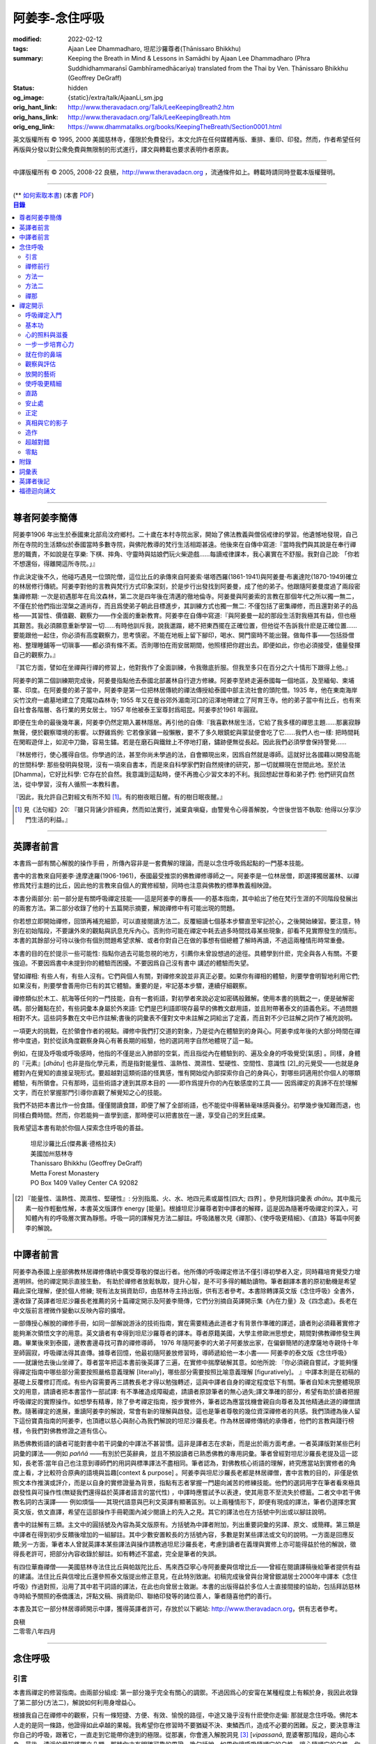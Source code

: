 阿姜李-念住呼吸
===============

:modified: 2022-02-12
:tags: Ajaan Lee Dhammadharo, 坦尼沙羅尊者(Ṭhānissaro Bhikkhu)
:summary: Keeping the Breath in Mind & Lessons in Samādhi
          by Ajaan Lee Dhammadharo (Phra Suddhidhammaraṅsī Gambhīramedhācariya)
          translated from the Thai by Ven. Ṭhānissaro Bhikkhu (Geoffrey DeGraff)
:status: hidden
:og_image: {static}/extra/talk/AjaanLi_sm.jpg
:orig_hant_link: http://www.theravadacn.org/Talk/LeeKeepingBreath2.htm
:orig_hans_link: http://www.theravadacn.org/Talk/LeeKeepingBreath.htm
:orig_eng_link: https://www.dhammatalks.org/books/KeepingTheBreath/Section0001.html


.. raw:: html

   <div class="columns">
     <div class="column has-background-grey-lighter is-two-thirds">

.. raw:: html

   <div class="container has-text-centered">
     <p class="title is-2">念住呼吸與禪定開示</p>
     [作者]阿姜李-達摩達羅
     <br>
     [英譯]坦尼沙羅尊者
     <br>
     [中譯]良稹
     <br>
     <strong>
       Keeping the Breath in Mind and Lessons in Samādhi
       <br>
       by Ajaan Lee Dhammadharo
       <br>
       Translated from the Thai by Ṭhānissaro Bhikkhu
     </strong>
   </div>

.. raw:: html

   </div>
   <div class="column has-background-light">

英文版權所有 © 1995, 2000 美國慈林寺，僅限於免費發行。本文允許在任何媒體再版、重排、重印、印發。然而，作者希望任何再版與分發以對公衆免費與無限制的形式進行，譯文與轉載也要求表明作者原衷。

----

中譯版權所有 © 2005, 2008-22 良稹，http://www.theravadacn.org ，流通條件如上。轉載時請同時登載本版權聲明。

.. raw:: html

   </div>
   </div>

----

.. container:: container has-text-right

   (\*\* `如何索取本書 <{filename}/pages/wave-books%zh-hant.rst>`_)   (本書 `PDF <{static}/extra/talk/pdf/LeeKeepingBreath-zh-hant.pdf>`__)

.. contents:: 目錄

----

.. https://stackoverflow.com/a/59447534
   Center image in Bulma

.. container:: columns is-flex is-centered

   .. image:: {static}/extra/talk/AjaanLeesitsmall.jpg
      :alt: 阿姜李

尊者阿姜李簡傳
++++++++++++++

阿姜李1906 年出生於泰國東北部烏汶府鄉村。二十歲在本村寺院出家，開始了佛法教義與僧侶戒律的學習。他遺憾地發現，自己所在寺院的生活類似於泰國當時多數寺院，與佛陀教導的梵行生活相距甚遠。他後來在自傳中寫道:『當時我們與其說是在奉行禪思的職責，不如說是在享樂: 下棋、摔角、守靈時與姑娘們玩火柴遊戲……每讀戒律課本，我心裏實在不舒服。我對自己說: 「你若不想還俗，得離開這所寺院。」』

作此決定後不久，他碰巧遇見一位頭陀僧，這位比丘的承傳來自阿姜索·堪塔西羅(1861-1941)與阿姜曼·布裏達陀(1870-1949)確立的林居修行傳統。阿姜李對他的言教與梵行方式印象深刻，於是步行出發找到阿姜曼，成了他的弟子。他跟隨阿姜曼度過了兩段密集禪修期: 一次是初遇那年在烏汶森林，第二次是四年後在清邁的徹地倫寺。阿姜曼與阿姜索的言教在那個年代之所以獨一無二，不僅在於他們指出涅槃之道尚存，而且爲使弟子朝此目標進步，其訓練方式也獨一無二: 不僅包括了密集禪修，而且還對弟子的品格——其習性、價值觀、觀察力——作全面的重新教育。阿姜李在自傳中寫道:『與阿姜曼一起的那段生活對我極其有益，但也極其艱苦。我必須願意重新學習一切……有時他訓斥我，說我邋蹋，總不把東西擺在正確位置，但他從不告訴我什麽是正確位置……要能跟他一起住，你必須有高度觀察力，思考慎密。不能在地板上留下腳印，喝水、開門窗時不能出聲。做每件事——包括掛僧袍、整理睡鋪等一切瑣事——都必須有條不紊。否則哪怕在雨安居期間，他照樣把你趕出去。即便如此，你也必須接受，儘量發揮自己的觀察力。』

『其它方面，譬如在坐禪與行禪的修習上，他對我作了全面訓練，令我徹底折服。但我至多只在百分之六十情形下跟得上他。』

阿姜李的第二個訓練期完成後，阿姜曼指點他去泰國北部叢林自行遊方修練。阿姜李至終走遍泰國每一個地區，及至緬甸、柬埔寨、印度。在阿姜曼的弟子當中，阿姜李是第一位把林居傳統的禪法傳授給泰國中部主流社會的頭陀僧。1935 年，他在東南海岸尖竹汶府一處墓地建立了克隴功森林寺; 1955 年又在曼谷郊外湄南河口的沼澤地帶建立了阿育王寺。他的弟子當中有比丘，也有來自社會各階層、各行業的男女居士。1957 年他被泰王室尊封爲昭昆。阿姜李於1961 年圓寂。

即便在生命的最後幾年裏，阿姜李仍然定期入叢林隱居。再引他的自傳:『我喜歡林居生活，它給了我多樣的禪思主題……那裏寂靜無聲，便於觀察環境的影響。以野雞爲例: 它若像家雞一般懶散，要不了多久眼鏡蛇與蒙鼠便會吃了它……我們人也一樣: 把時間耗在閑暇遊伴上，如泥中刀鋤，容易生鏽。若是在磨石與鐵銼上不停地打磨，鏽跡便無從長起。因此我們必須學會保持警覺……

『林居修行，使心獲得自信。你學過的法，甚至你尚未學過的法，自會顯現出來，因爲自然就是導師。這就好比各國藉以開發高能的世間科學: 那些發明與發現，沒有一項來自書本，而是來自科學家們對自然規律的研究，那一切就顯現在世間此地。至於法[Dhamma]，它好比科學: 它存在於自然。我意識到這點時，便不再擔心少習文本的不利。我回想起世尊和弟子們: 他們研究自然法，從中學習，沒有人循照一本教科書。

『因此，我允許自己對經文有所不知 [1]_。有的樹夜眠日醒。有的樹日眠夜醒。』

.. [1] 見《法句經》20: 『雖只背誦少許經典，然而如法實行，滅棄貪嗔癡，由警覺令心得善解脫，今世後世皆不執取: 他得以分享沙門生活的利益。』

----

英譯者前言
++++++++++

本書爲一部有關心解脫的操作手冊 ，所傳內容非是一套費解的理論，而是以念住呼吸爲起點的一門基本技能。

書中的言教來自阿姜李·達摩達羅(1906-1961)，泰國最受推崇的佛教禪修導師之一。阿姜李是一位林居僧，即選擇獨居叢林、以禪修爲梵行主題的比丘，因此他的言教來自個人的實修經驗，同時也注意與佛教的標準教義相映證。

本書分兩部分: 前一部分是有關呼吸禪定技能——這是阿姜李的專長——的基本指南，其中給出了他在梵行生涯的不同階段發展出的兩套方法。第二部分收錄了他的十五篇開示摘要，解說禪修中有可能出現的問題。

你若想立即開始禪修，回頭再補充細節，可以直接閱讀方法二。反覆細讀七個基本步驟直至牢記於心，之後開始練習。要注意，特別在初始階段，不要讓外來的觀點與訊息充斥內心。否則你可能在禪定中耗去過多時間找尋某些現象，卻看不見實際發生的情形。本書的其餘部分可待以後你有個別問題希望求解、或者你對自己在做的事想有個總體了解時再讀，不過這兩種情形時常重疊。

本書的目的在於提示一些可能性: 指點你過去可能忽視的地方，引薦你未曾設想過的途徑。具體學到什麽，完全與各人有關。不要強迫。不要因爲書中未提到你的體驗而困擾。不要因爲自己沒有書中 講述的體驗而失望。

譬如禪相: 有些人有，有些人沒有。它們與個人有關，對禪修來說並非真正必要。如果你有禪相的體驗，則要學會明智地利用它們;如果沒有，則要學會善用你已有的其它體驗。重要的是，牢記基本步驟，連續仔細觀察。

禪修類似於木工、航海等任何的一門技能，自有一套術語，對初學者來說必定如密碼般難解。使用本書的挑戰之一，便是破解密碼。部分難點在於，有些詞彙本身屬於外來語: 它們是巴利語即現存最早的佛教文獻用語，並且附帶著泰文的語義色彩。不過問題相對不大。這些詞多數在文中已作註解;書後的詞彙表不僅對文中未註解之詞給出了定義，而且對不少已註解之詞作了補充說明。

一項更大的挑戰，在於領會作者的視點。禪修中我們打交道的對象，乃是從內在體驗到的身與心。阿姜李成年後的大部分時間在禪修中度過，對於從該角度觀察身與心有著長期的經驗，他的選詞用字自然地體現了這一點。

例如，在提及呼吸或呼吸感時，他指的不僅是出入肺部的空氣，而且指從內在體驗到的、遍及全身的呼吸覺受[氣感] 。同樣，身體的『元素』[*dhātu*] 也非是指化學元素，而是指對能量性、溫熱性、潤濕性、堅硬性、空間性、意識性 [2]_的元覺受——也就是身體對內在覺知的直接呈現形式。要超越對這類術語的怪異感，惟有開始從內部探索你自己的身與心，對哪些詞適用於你個人的哪類體驗，有所領會。只有那時，這些術語才達到其原本目的 ——即作爲提升你的內在敏感度的工具—— 因爲禪定的真諦不在於理解文字，而在於掌握那門引導你直觀了解覺知之心的技能。

我們不妨把本書比作一份食譜。僅僅閱讀食譜，即便了解了全部術語，也不能從中得著絲毫味感與養分。初學幾步後知難而退，也同樣白費時間。然而，你若能夠一直學到底，那時便可以把書放在一邊，享受自己的烹飪成果。

我希望這本書有助於你個人探索念住呼吸的善益。

    | 坦尼沙羅比丘(傑弗裏·德格拉夫)
    | 美國加州慈林寺
    | Thanissaro Bhikkhu (Geoffrey DeGraff)
    | Metta Forest Monastery
    | PO Box 1409 Valley Center CA 92082

.. [2] 『能量性、溫熱性、潤濕性、堅硬性』: 分別指風、火、水、地四元素或屬性[四大; 四界] 。參見附錄詞彙表 *dhātu*。其中風元素一般作輕動性解，本書英文版譯作 energy [能量]。根據坦尼沙羅尊者對中譯者的解釋，這是因為隨著呼吸禪定的深入，可知體內有的呼吸層次實為靜態。呼吸一詞的譯解見方法二腳註。呼吸諸層次見《禪那》、《使呼吸更精細》、《直路》等篇中阿姜李的解說。

----

中譯者前言
++++++++++

阿姜李為泰國上座部佛教林居禪修傳統中廣受尊敬的傑出行者。他所傳的呼吸禪定修法不僅引導初學者入定，同時藉培育覺受力增進明辨。他的禪定開示直接生動， 有助於禪修者放鬆執取，提升心智，是不可多得的輔助讀物。筆者翻譯本書的原初動機是希望藉此深化理解，便於個人修練; 現有法友捐資助印，由慈林寺主持出版，供有志者參考。本書除轉譯英文版《念住呼吸》全書外，還收錄了英譯者坦尼沙羅長老推薦的另十篇禪定開示及阿姜李簡傳，它們分別摘自英譯開示集《內在力量》及《四念處》。長老在中文版前言裡微作變動以反映內容的擴增。

一部傳授心解脫的禪修手冊，如同一部解說游泳的技術指南，實在需要精通此道者才有背景作準確的譯述，讀者則必須藉著實修才能夠漸次領悟文字的用意。英文讀者有幸得到坦尼沙羅尊者的譯本。尊者原籍美國，大學主修歐洲思想史，期間對佛教禪修發生興趣。畢業後來到泰國，邊教書邊尋找可靠的禪修導師， 1976 年隨阿姜李的大弟子阿姜放出家，在偏僻簡陋的達摩薩地寺親侍十年至師圓寂，呼吸禪法得其直傳。據尊者回憶，他最初隨阿姜放修習時，導師遞給他一本小書—— 阿姜李的泰文版《念住呼吸》——就讓他去後山坐禪了。尊者當年把這本書前後英譯了三遍，在實修中揣摩破解其意。如他所說: 『你必須親自嘗試，才能夠懂得禪定指南中哪些部分需要按照嚴格意義理解 [literally]，哪些部分需要按照比喻意義理解 [figuratively]。 』中譯本則是在初稿的基礎上反覆修訂而成。有些內容需要再三請教長老才得以勉強轉述，這與中譯者自身的禪定程度低下有關。筆者自知未完整體現原文的用意，請讀者把本書當作一部試譯: 有不準確造成障礙處，請讀者原諒筆者的無心過失;譯文準確的部分，希望有助於讀者把握呼吸禪定的實際操作。如想學有精專，除了參考禪定指南，按步實修外，筆者認為應當找機會親自向尊者及其他精通此道的禪僧請教。隨著禪定的進展，重讀阿姜李的解說，常會有新的理解與啟發。這也是筆者尊敬的幾位資深禪修者的共感。我們頂禮為後人留下這份寶貴指南的阿姜李，也頂禮以慈心與耐心為我們解說的坦尼沙羅長老。作為林居禪修傳統的承傳者，他們的言教與踐行榜樣，令我們對佛教修證之道有信心。

熟悉佛教術語的讀者可能對書中若干詞彙的中譯法不甚習慣。這非是譯者志在求新，而是出於兩方面考慮。一者英譯版對某些巴利詞彙的譯法——例如 *paññā* ——有別於巴英辭典，並且不預設讀者已熟悉佛教的專用詞彙。筆者曾經對坦尼沙羅長老提及這一認知，長老答:當年自己也注意到導師們的用詞與標準譯法不盡相同。筆者認為，對佛教核心術語的理解，終究應當站到實修者的角度上看，才比較符合原典的語境與旨趣[context & purpose] 。阿姜李與坦尼沙羅長老都是林居禪僧，書中言教的目的，非僅是依照文本作推演或評介，而是以自身的實修證量為背景，指點有志者掌握一門趨向滅苦的修練技能。他們的選詞用字在筆者看來極具啟發性與可操作性(無疑我們還得益於英譯者語言的當代性) ，中譯時應嘗試予以表達，使其用意不至流失於標籖。二者文中若干佛教名詞的古漢譯—— 例如煩惱——其現代語意與巴利文英譯有顯著區別。以上兩種情形下，即便有現成的譯法，筆者仍選擇忠實英文版，依文直譯，希望在這部操作手冊範圍內減少閱讀上的先入之見。其它的譯法也在方括號中列出或以腳註說明。

書中的註解有三類。主文中的圓括號及內容為英文版原有。方括號為中譯者附加，列出重要詞彙的另譯、原文、或簡釋。第三類是中譯者在得到初步反饋後增加的一組腳註。其中少數安置較長的方括號內容，多數是對某些譯法或文句的說明。一方面是回應反饋;另一方面，筆者本人曾就英譯本某些譯法與操作請教過坦尼沙羅長老，考慮到讀者在義理與實修上亦可能得益於他的解說，徵得長老許可，把部分內容收錄於腳註。如有轉述不當處，完全是筆者的失誤。

有四位華裔禪僧——美國慈林寺法住比丘與帕跋陀比丘、馬來西亞寧心寺阿姜慶與信增比丘——曾經在閱讀譯稿後給筆者提供有益的建議。法住比丘與信增比丘還參照泰文版提出修正意見，在此特別致謝。初稿完成後曾與台灣曾銀湖居士2000年中譯本《念住呼吸》作過對照，沿用了其中若干詞語的譯法，在此也向曾居士致謝。本書的出版得益於多位人士直接間接的協助，包括拜訪慈林寺時給予關照的泰僑護法，評點文稿、捐資助印、聯絡印發等的諸位善人，筆者隨喜他們的善行。

本書及其它一部分林居導師開示中譯，獲得英譯者許可，存放於以下網站: http://www.theravadacn.org，供有志者參考。

.. container:: container has-text-right

   | 良稹
   | 二零零八年四月

----

念住呼吸
++++++++

引言
####

本書爲禪定的修習指南。由兩部分組成: 第一部分幾乎完全有關心的調禦。不過因爲心的安甯在某種程度上有賴於身，我因此收錄了第二部分(方法二)，解說如何利用身增益心。

根據我自己在禪修中的觀察，只有一條短捷、方便、有效、愉悅的路徑，中途又幾乎沒有什麽使你走偏: 那就是念住呼吸。佛陀本人走的是同一條路，他證得如此卓越的果報。我希望你在修習時不要猶疑不決、東鱗西爪，造成不必要的困難。反之，要決意專注你自己的呼吸，跟著它，一直走到它能帶你達到的極限。從那裏，你會進入解脫洞見 [3]_ [*vipassanā*, 毘婆奢那]階段，趨向心本身。最後，清淨的覺知將獨立凸顯，那時你才有明確可靠的果證。換句話說，如果你讓呼吸隨順它的自性，讓心隨順它的自性，你的修證無疑定能如願以償。

一般而言，心未曾調禦有序，必然淪陷於造苦與不良的主觀偏見。這就是爲什麽我們如果希求安穩的幸福，就必須找到一種法則——也就是佛法——以它訓練自己。心無內在法則、無安居之處，好比人無家可歸。無家者面對的只有苦。他們無以庇蔭，飽受風吹日曬、雨打泥汙。修定的目的，正是爲自己造一個家。刹那定[*khaṇika samādhi*] 好比草房;近行定[*upācāra samādhi*] 好比瓦房; 安止定[*appanā samādhi*] 好比磚房。你一旦有了家，便有了保存財寶的安全所在。你不必爲守財而吃苦，不像無處存財的人，爲了守財不得不餐風露宿，即使那樣他的財物也未必安全。

渙散之心也是如此: 它總去別處尋覓善德，遊走於種種概念與成見之間。即便那是善念，我們仍不可自以爲安全。好比一個女子擁有許多珠寶: 她若穿戴起來招搖過市，毫無安全可言。財寶甚至有可能招來殺身之禍。同樣，如果我們的心尚未透過修定證得內在甯靜，即便修了戒行，也極易退墮，因爲它們尚未妥善收藏於心。調禦自心，達到寂止安祥，正好比把珠寶存入保險箱中。

這就是何以我們多數人做了善事，卻不能從中得益的緣故。我們讓心受種種主觀成見的左右。這些成見是我們的敵人，因爲在某些情形下，它們會使已培育的戒德退失。心如綻放之花: 風摧蟲齧之下，無緣結果。這裏的花，好比道心的甯靜; 果，好比道果的喜樂。我們的心，若是常有甯靜、喜樂，就有機會證得人人希求的正果。

上善至德好比樹的心木，其它的『諸善』好比芽苞枝葉。不把心意調禦有序，我們只能得到外在層次的善德。我們的心若能夠達到內在的純淨與良善，那麽作爲果報，外在的一切也將隨之良善起來。正如手潔淨時，不玷汙觸及之處，手不淨時，即使最清潔的布也受其汙染: 同樣地，心有雜染，一切受其汙染。哪怕我們做的善事也受汙染，因爲世間的最高力量—— 即升起一切善惡苦樂的主宰——正是心。心好比一尊神，善惡苦樂都來自心。我們甚至可以把心稱作一位造世者，因爲世間的和平與持久的安甯，皆有賴於心。如果真有世界末日，也必然由心而生。因此，我們應當修練這個世上最重要的部分，讓它入定，成爲富足安甯的根基。

禪定是凝聚心的一切善巧潛能的方式。當這些潛能以適當比例匯集起來時，能夠給予你摧毀敵方的充足火力，這裏的敵方是指你的一切雜染 [4]_ 與無明心態。修行使你增長智慧，對善與惡、世與法培育起明辨。你的明辨好比火藥。假如你把火藥長期留著，卻不放進子彈——即入定之心裡，它會受潮發霉。或者不小心讓貪、嗔、痴之火佔了上風，它會在你的手中炸開。因此，不要延誤，把火藥放進彈頭，無論何時敵方(即雜染)發動進攻，你可以立即把它們擊倒。

調禦心定者，得其安止處。入定之心好比城堡; 明辨 [5]_ 好比武器。修定則好比爲自己造就一座安全的城堡，因此是一件十分重要、值得付出努力的工作。

正道初段——戒德，末段——明辨，成就這兩者不特別難。然而作爲正道中段的定力，卻需要花一些功夫培育，因爲這是一個促使心力成形的過程。修定好比在河中央打橋樁，自然是件難事。不過一旦心牢固就位，對戒德與明辨的增長是極其有益的。修戒德好比在河岸的近處打橋樁，修明辨好比在遠處打橋樁。但如果中段橋樁——即入定之心——不曾到位，你如何跨越苦的洪流?

要成就佛、法、僧的品質，我們只有一條路，那就是修心[*bhāvanā*]。 修練心，達到入定寂止，才能升起明辨。這裏所說的明辨並非指普通的分辨力，而是指直覺洞見，它完全來自與心直接打交道。譬如回憶宿世、了解衆生死後投生處、洗滌心的垢染之漏[*āsava*]: 這三種稱爲智眼[*ñāṇa-cakkhu*]的直覺，會對在心意領域訓練自己的人升起。不過，如果我們去從色、聲、香、味、觸當中尋求知見，其中又夾雜著種種概念，那就好比跟著『六師』學，是不可能明察真相的。正如佛陀早年曾師事六師，未能求得覺醒。他於是把注意力轉放在自己的心意上，獨自修練，以念住呼吸爲起點，一路走向終極目標。只要你仍從六塵[感官對象]中尋求知見，你就是在跟六師學。不過，當你把注意力聚焦於人人都有的這個呼吸，達到心寂止入定的地步，便有機會成就真智， 即: 清淨的覺知。

有些人相信他們無需修定，只修明辨即可證得明辨解脫 [6]_ 。 這根本不正確。無論是明辨解脫還是心解脫，兩者都以定爲基礎。它們只有程度上的不同。好比走路: 一般人不會只用一條腿走。哪條腿爲主只取決於個人的習慣、特性。

明辨解脫，乃是藉觀想世間事態的種種層面，令心漸漸平息寂止，升起直覺的解脫洞見[*vipassanā–ñāṇa*,毗婆奢那智] —— 即對四聖諦的透徹領悟。而心解脫則不涉及太多觀想，而是單純地令心寂止，達到安止定。從那裏出發升起直覺洞見，明察諸法實相。這便是心解脫: 先止後觀。

一個人飽讀經書，精通文義，可以正確闡明教義的種種要點，然而心無內在的凝聚處，則好比飛行員駕機，雖然明察雲層星座，卻不知降落跑道在何處。他會出大麻煩。飛得過高，便出了大氣層。他只得來回盤旋，直到燃料耗盡，墜毀荒野。

有些人學歷雖高，行爲卻不比野蠻人善良。這是因爲他們自以爲是、自命不凡。有些人自以爲學問、思想、觀點層次高，不屑修定，以爲有本事直證明辨解脫[慧解脫] 。實際上，他們正如看不見降落跑道的飛行員，在走向災難。

修習定力，正是在爲自己鋪一條降落跑道。明辨升起之時，你得以安穩解脫。

這就是我們何以想在佛法修持中圓滿成就，必須完整培育正道三部分——戒德、定力、明辨的緣故。否則我們怎能說自己已覺悟四諦?聖道必須由戒德、定力、明辨構成。我們不在內心培育它，便不可能領悟。不領悟，又如何放得開?

我們多數人，一般而言樂見成果，不願築基。我們也許一心想要善德、清淨，但如果根基尚未完成，仍將繼續貧匱。好比愛錢財卻不願做工的人，怎麽可能是敦厚良民? 一旦心有匱乏，轉而墮落犯案。同樣地，我們在佛教行持上既想得正果，又不願做工，就得繼續貧匱。只要內心貧匱，即便知道不對，仍然注定去外界追求貪欲、私利、地位、享樂、讚譽等世間誘惑。因爲我們並無真知，這也意味著我們的所作所爲非出自真心。

聖道永遠真實不虛。戒德爲真、定力爲真、明辨爲真。不過，我們自己若不真，就見不著任何真品。我們在戒德、定力、明辨的修持上若不真心，作爲果報，只能得到贗品。用贗品時必然苦。因此我們必須真心實意。真心才能夠嘗得法味，這個滋味遠勝於世上的一切美食佳餚。

因此，我編寫了以下兩份念住呼吸的指南。

.. container:: container has-text-right

    | 祝 甯靜
    | 阿姜李·達摩達羅
    | 曼谷 波羅尼瓦寺
    | 1953 年

|

.. [3] 『清淨的覺知』[*buddha*]: pure knowing，據坦尼沙羅尊者，是指純淨、不混雜任何心理活動[mental activity]的覺知。中部49《梵天請經》中提到的『無表面、無邊際、光明遍照的意識』，即是此覺醒的覺知 [awakened awareness]。

.. [4] 『雜染』: 巴利文 *kilesa*; 英譯 defilement; 古漢譯『煩惱』。錫蘭佛教出版社[BPS]的英文佛教辭典作汙染心的不善巧素質解; 巴利聖典學會[PTS]巴英辭典作汙染、不純、道德上的低落、貪欲 、障礙解。本書中的『煩惱』依商務印書館《現代漢語詞典》[1993]作『煩悶苦惱』解。

.. [5] 『明辨』: 巴利文 *paññā*; 該詞一般譯作『智慧』或『慧』; 梵文音譯般若。英文多譯作 wisdom; BPS與PTS辭典的義譯還包括 understanding /knowledge /insight [領悟; 智識; 洞見]; 本書英文版譯作discernment[識別; 分辨力]。據坦尼沙羅尊者對中譯者的解釋，與 *paññā* 同源的巴利文動詞 *pajānāti* 意爲分辨，把原本含混、不明顯的事物分辨清楚; wisdom 則無相應的動詞，易被理解爲某種頓現而抽象的靈感。從禪修者的角度追究 *paññā* 之意，乃是對禪定業處連續作細微深入的觀察與分辨[*pajānāti*] 的能力，因此可作爲一門技能逐步修練。中文的『智慧』與 wisdom 近似，亦無相應動詞。作爲實修指南，筆者在本書範圍內選擇以『明辨』譯之，以提示漸次分辨的動作在禪觀中的重要性。爲保持一致，本書把 *paññā-vimutti* 試譯爲『明辨解脫』。

       尊者曾提到: 早期跟隨阿姜放習禪時，導師常說用你的 *paññā* ，用你的 *paññā* 。當時我只知 *paññā* 等於wisdom，心想我才出家，哪有wisdom，就對導師說，我沒有 *paññā* 。阿姜放說，你當然有 *paññā* ，你是人，當然得有點 *paññā* 。於是我意識到，它可能不是wisdom。

.. [6] 『明辨解脱』[*paññā-vimutti*]: 慧解脫; 藉由明辨達到解脱。『心解脱』[*ceto-vimutti*]: 藉由心寂止達到解脫。

----

禪修前行
########

我現在解說如何修習禪定。開始前，跪下來，雙手合十置於心前，虔誠禮敬三寶，口誦下文:

    | **Arahaṃ sammā-sambuddho bhagavā**:
    | **Buddhaṃ bhagavantṃ abhivādemi**
    | 薄伽梵 [7]_ 是阿羅漢、正自覺者:
    | 我頂禮佛陀、薄伽梵。(一拜)
    | **Svākkhāto bhagavatā dhammo**:
    | **Dhammaṃ namassāmi**.
    | 法由薄伽梵善說:
    | 我崇敬法。(一拜)
    | **Supaṭipanno bhagavato sāvaka-saṅgho**:
    | **Saṅghaṃ namāmi**.
    | 薄伽梵的僧伽弟子行道正善:
    | 我禮敬僧伽。(一拜)

以你的意、語、行表達對佛陀的敬意:

    | **Namo tassa bhagavato arahato sammā-sambuddhasa**.
    | 禮敬薄伽梵、阿羅漢、正自覺者。 (三遍)

歸依三寶:

    | **Buddhaṃ saranaṃ gacchāmi**.
    | **Dhammaṃ saranaṃ gacchāmi**.
    | **Saṅghaṃ saranaṃ gacchāmi**.
    | 我歸依佛。我歸依法。我歸依僧。
    | **Dutiyampi Buddhaṃsaranaṃ gacchāmi**.
    | **Dutiyampi Dhammaṃ saranaṃ gacchāmi**.
    | **Dutiyampi Saṅghaṃ saranaṃ gacchāmi**.
    | 第二遍，我歸依佛。第二遍，我歸依法。第二遍，我歸依僧。
    | **Tatiyampi Buddhaṃsaranaṃ gacchāmi**.
    | **Tatiyampi Dhammaṃ saranaṃ gacchāmi**.
    | **Tatiyampi Saṅghaṃ saranaṃ gacchāmi**.
    | 第三遍，我歸依佛。第三遍，我歸依法。第三遍，我歸依僧。

接着，如此決意:

    | 我歸依佛——佛陀的清淨、無染。
    | 我歸依法——法義、修行、正果。
    | 我歸依僧——證得四果的聖弟子。
    | 從今起直至命終。
    | **Buddhaṃ jīvitaṃ yāva nibbānaṃ saraṇaṃ gacchāmi**.
    | **Dhammaṃ jīvitaṃ yāva nibbānaṃ saraṇaṃ gacchāmi**.
    | **Saṅghaṃ jīvitaṃ yāva nibbānaṃ saraṇaṃ gacchāmi**.
    | 我以佛、法、僧爲依止與生命，從今起直至證得涅槃。

接下來，依你平常能夠持守的戒律形式，即五戒、八戒、十戒、或227戒，用一句願言，表明你持戒的心意:

    | **Imāni pañca sikkhāpadāni samādiyāmi**.
    | 我受持五戒。 (三遍) ( 這是持五戒者的願言。五戒包括: 戒奪取生命、戒偷盜、戒不當性事、戒謊言、戒醉品。)
    | **Imāni aṭṭha sikkhāpadāni samādiyāmi**.
    | (這是持八戒者的願言，八戒包括: 戒奪取生命、戒偷盜、戒性事、戒謊言、戒醉品、戒午後至天明之間進食[戒非時食] 、戒觀聽歌舞及裝飾美化身體、戒用奢適的高床高座。)
    | **Imāni dasa sikkhāpadāni samādiyāmi**.
    | (這是守十戒者的願言，十戒包括: 戒奪取生命、戒偷盜、戒性事、戒謊言、戒醉品、戒午後至天明間進食、戒觀聽歌舞、戒裝飾美化身體、戒用奢適的高床高座、戒受持金錢。)
    | **Parisuddho ahaṃ bhante**.
    | **Parisuddhoti maṃ buddho dhammo saṅgho dhāretu**.
    | 尊者，我是清淨的;
    | 敬請佛、法、僧憶持，我是清淨的。
    | (這是守227戒者的願言。)

現在，你已表明以純淨的意、語、行，歸依佛、法、僧的意願。頂禮三次。坐下來，合掌置於心前，端正思維，培育四梵住[四種崇高心境]: 慈、悲、喜、舍。把這些善念無偏倚例外地向一切眾生散佈，稱爲無量梵住之心。以下幾個簡短的巴利詞語可供有困難記憶者參考。

    | **Mettā** 慈心——仁慈、關愛，願自己與一切衆生幸福。
    | **Karuṇā** 悲憫——對自己對衆生有同情心。
    | **Muditā** 隨喜——對自己與他人的善德有欣賞、讚美之喜。
    | **Upekkhā** 舍離——對應當舍離的事物持平等無偏的心態。

.. [7] 『薄伽梵』: 具足吉祥者; 有一切福德者; 世尊。『阿羅漢』: 尊貴者; 應供。『歸依』: 以之爲安穩庇護。

----

方法一
######

以半蓮式單盤而坐，右腿在左腿之上，雙手掌心向上，置於腿根，右手疊左手之上。身體挺直，把心放在當前的任務上。合掌於心前表示敬意，憶念佛、法、僧的功德:

    | **Buddho me nātho. Dhammo me nātho. Saṅgho me nātho**.
    | 佛是我的依止，法是我的依止，僧是我的依止。

接下來在心裡默念:

    | **buddho, buddho; dhammo, dhammo; saṅgho, saṅgho.**
    | 『佛陀、佛陀; 達摩、達摩; 僧伽、僧伽。』[憶念佛法僧]

把手放回腿根，默想『佛陀』，三次。

接下來，默想出入息，成對數息。首先，隨著入息，默想『佛』，隨著出息，默想『陀』，作十次。再開始: 隨著入息，默想『佛陀』，隨著出息，默想『佛陀』，作七次。再開始: 隨一次出入息，想一次『佛陀』，作五次。再開始: 隨一次出入息，想三次『佛陀』，如此作三次出入息。

現在你可以停止數息，只隨著入息、默想『佛』，隨著出息、默想『陀』。讓呼吸放鬆自然。使心保持完全靜止，專注於出入鼻孔的呼吸。出息時不要把心送出跟著它; 入息時也不要讓心跟進來。讓你的覺知寬廣、愉快、開放。不要過於強迫心。要放鬆。想像你置身於廣闊空間中呼吸。使心保持靜止，好比海邊的一根木樁: 漲潮時不上升; 退潮時也不下沈。

當你達到這個靜止層次時，可以停下不想『佛陀』了，只單純地覺知呼吸的感受。

接下來，慢慢地把注意力引向內部，聚焦於諸種呼吸層次——那些能夠升起種種直覺功能的重要層次;直覺功能包括: 天眼智、天耳智、他心智、回憶前生的智能[宿命智]、了解不同的人與動物死後重生處的智能[生死智]、了解與身相聯並能爲身所用的諸元素或潛力的智能[神足智]。這些元素來自呼吸[氣]的本位[the bases of the breath]。第一本位: 把心定於鼻端，接著慢慢移至前額中央，即第二本位。保持覺知的寬廣。讓心在前額停留片刻，再把它帶回鼻端。繼續在鼻端與前額間將其來回移動，如上下爬山一般，做七次。接著讓它停駐在前額。不要讓它回到鼻部。

從此處，讓它移動到第三本位: 頭頂中央，在該處停駐片刻。保持覺知的寬廣。從該部位吸氣，讓它傳遍整個頭部，片刻後使心回到前額中央。在前額與頭頂之間把心來回移動七次，最後讓它停駐在頭頂。

接下來，把它帶入第四本位: 腦中央，讓它靜止片刻，之後把它帶出，回到頭頂。在這兩處之間來回移動它，最後讓它定駐於腦中央。保持覺知的寬廣。讓腦內精細的呼吸[氣]傳到頭部以下的身體各部位。

當你達到這一步時，可能會發現呼吸[氣]開始升起種種禪相[*nimitta*]， 例如見到或感覺到頭內部有熱、冷、或麻刺感。你可能看見一團蒼白模糊的蒸氣、或者看見自己的頭骨。即便如此，也不要讓自己受任何現象的影響。你若不要禪相出現，可作深長呼吸，直入內心，它會立即消失。

見到禪相出現時，要帶著念住，把覺知聚焦其上——但確定一次只觀察一種禪相，選最舒服的那一個。一旦你掌握住它，便要把它擴大，使它大如你的頭部。明亮色白的禪相於身心有用: 它是一種純淨的呼吸[氣]，可以清洗體內血液，減少或消除身體的痛感。

當你使這團白光大如頭部之後，把它往下帶到第五本位: 胸部中央。等它牢固定駐後，就讓它擴展開來，充滿胸腔。使這團呼吸[氣]儘量發白發亮，之後讓呼吸[氣]與光亮兩者傳遍全身，外至每個毛孔，直到身體的不同部位如圖像般自行呈現。你若不想要這些圖像，作兩三次長呼吸，它們會消失。使你的覺知保持靜止而寬廣。對可能穿入呼吸[氣]的光亮之中的任何禪相，不要讓覺知攀附它或受其左右。審慎看守心。令它保持合一。令它連續專注單一所緣: 即精細的呼吸，讓這團精細的呼吸彌漫全身。

達到這一步時，知見將逐漸開始展現。身將輕安如絨毛。心得安息而清新——柔順、獨處、自足。身極度愉悅，心極度自在。

你如想獲得知見與技能，則要修習這些步驟，直到能夠熟練地進、出、安住。掌握這些步驟之後，你將能隨時升起呼吸[氣]禪相——即那個明亮的白色球體或光團。需要知見時，只要令心寂止，放開一切攀緣，只留下那團明亮與空性。想一兩次你欲知之事——內在外在、關己關他——該知識將會升起，或者意像將會顯現。爲了達到專精，如有可能你應當直接跟一位精擅此道者修習，因爲這等知見唯有來自禪定。

來自禪定的知見分兩類: 世俗知見[*lokiya*] 與出世知見[*lokuttara*] 。有了世俗知見，會升起執取，執取你的所知所見，執取那些顯現出來爲你升起知見的事物。你的知見，和透過你的技能的功力給你知見的事物，乃是真與假的混合體——但此處之『真』，也只是心造作層次上的真，任何造作的事物本質上是易變、不穩定、無常的。

因此，當你希望進一步達到出世層次時，就把你的一切所知所見匯集成爲單一所緣 —— 即一所緣性[*ekaggatārammaṇa*] —— 看見它們都有同樣的本質。把你的一切知與覺聚集在那同一點，直到你明察真相: 這一切事物僅僅是依其本性，在升起、消逝。不要試圖抓住你的那些覺知對象——即所緣——把它們當成是你的。不要試圖抓住來自內在的知見，把它們當成是你自己的。讓這些事物隨其自性運作。抓住所緣，便抓住了苦。抓緊知見，它將轉成苦因。

因此: 入定寂止之心，升起知見。該知見即是道。所有來之即去、給你知見的事物，都是苦。不要讓心抓緊它的知見。不要讓心抓緊顯示出來給你知見的諸所緣。讓它們隨其自性。使你的心有自在感。不要抓緊心，也不要臆想它該這樣那樣。只要你還在臆造自我，你便受無明[*avijjā*]之苦。當你真正了解這一點時，出世知見將會在內心升起——那是最尊貴的善德，是一個人所能經歷的至高喜樂。

總結起來，修持的基本步驟如下:

一、從內心除去一切不良所緣。

二、使心住於善所緣。

三、把諸善所緣匯集成單一所緣——即禪那的一所緣性。

四、觀此單一所緣，直到你看見，它如何是 **aniccaṃ**:無常; **dukkhaṃ**:苦; **anattā**: 非我亦非任何人——空性、虚空。

五、讓一切好壞所緣順其自性——因爲好壞共存，本質等同 [8]_ 。 讓心順其自性; 讓覺知順其自性。覺知不生不滅。這就是寂靜法[*santi-dhamma*] ——寂靜的實相。它知善，但覺知非善、善非覺知。它知惡，但覺知非惡、惡非覺知。換句話說，覺知既不執取知識，也不執取被覺知的事物。它的本質真正具元素性[*dhātu*] ——如蓮葉上的水珠，無瑕純淨。這就是何以稱它爲 **asaṅkhata-dhātu** [9]_ 之故: 非造作的真元素。

當你能走過這五步時，你將發現殊勝的體驗在內心顯現，那就是你的止觀禪修所成就的技能與波羅蜜[圓滿]。你會證得前述的兩類善果: 世俗善果，爲你自己、也爲全世界的衆生帶來身的安甯; 出世善果，爲你帶來心的安甯，帶來寂靜、清涼、綻放的喜樂，直趨涅槃，遠離生老病死。

以上是呼吸禪定主要原理的簡要闡述。你把這些原理應用於實修時如有疑問或困難，希望直接向傳授此道的人士學習，我願意盡力助你，以便大家同證佛陀教導的甯靜與安詳。

多數人會覺得比起上述的方法一，下文的方法二較爲易學、放鬆。

.. [8] 『好壞共存，本質等同』: 據英譯者，這是指從三相角度，好壞所緣皆爲無常、苦、非。

.. [9] 『 *asaṅkhata-dhātu* 』: 非造作的元素。涅槃同義詞。

----

方法二
######

有七個基本步驟:

一、起始作三次或七次長呼吸，隨著入息、默想『佛』，隨著出息、默想『陀』。保持禪定用詞的音節與呼吸等長。

二、對每一次出入息有清晰的覺知。

三、隨著出息、入息，觀察它舒適與否、是窄是寬、是順暢還是堵塞、是快是慢、是長是短、是暖是涼。呼吸若不舒順，便作調節、直至舒順爲止。例如，長入息、 長出息自感不適，則嘗試短入息、短出息。

一旦呼吸有舒順之感，則要讓這股舒順的呼吸感傳到身體的不同部位。起始，從後腦根部[base of the skull] 吸入氣感，讓它沿脊柱一直流傳下去。接下來，你若是男性，則讓它沿右腿下傳至足底，至趾尖而外出。再一次，從後腦根部吸入氣感，讓它沿脊柱下傳，沿左腿下傳，至趾尖而外出(女性則從左側開始，因男女經絡有別) 。

接下來，讓來自後腦根部的呼吸[氣] 沿雙肩下傳，經雙肘、雙腕，至指尖而外出。讓氣息自喉根進入，沿著位於前身的中央經絡下傳，穿過肺部、肝部，一路下傳至膀胱與直腸。從前胸正中央吸氣，讓它一路下行至腸道。讓所有這些氣感傳播開來，使之融會貫通、一齊流動，你的安甯感將大有增進。

四、學會四種調息法:

(1) 長入息、長出息，

(2) 長入息、短出息，

(3) 短入息、長出息，

(4) 短入息、短出息。

選擇最舒適的方式呼吸。學會以四種方式舒適地呼吸更佳，因爲你的身體狀態與你的呼吸[氣]一直在變。

五、對心的本位[bases]或者說聚焦點——即呼吸[氣]的停靠點[resting spots]——熟悉起來，其中哪個本位感覺最舒適，就把你的覺知定駐在那裏。這些本位當中有以下幾個:

(1) 鼻端;

(2) 頭部中央;

(3) 上顎;

(4) 喉根;

(5) 胸骨下端;

(6) 臍部(或略上於臍部之處) 。

如果你常患頭痛症或神經官能症，便不要把注意力集中在喉底以上的任何本位。不要強力呼吸，也不要使自己進入呆滯或催眠的狀態 [10]_ 。流暢自然地呼吸。讓心對呼吸有自在感，但不要耽於舒適而走神。

六、擴展你的覺知——即你的覺受意識，使之遍及全身。

七、使全身各處的氣感融會貫通，讓它們一齊舒暢流動，同時使覺知保持儘可能寬廣。你對身體的某些呼吸層次已有所了解，一旦對它們有了全面的覺知，你也會了解其它的諸種層次。呼吸[氣] 在本質上有多種層面: 有經絡內部流動的氣感，有圍繞經絡流動的氣感，也有從經絡向每個毛孔傳行的氣感。有益與有害的氣感依其本性相互混雜。

總結起來: (1) 爲了改善身體各處現存的能量，助你克服疾病與苦痛; (2) 爲了澄清內心已有的知見，使它成爲培育趨向解脫與心清淨之技能的基礎——你應當把這七個步驟常記在心，因爲它們對呼吸禪定的每一個層次都是絕對基本的。把握了這七個步驟時，你便已開闢了一條主道。至於那些旁路小徑——即呼吸禪定的附産物——它們爲數不少，但實際上並不重要。堅守這七個步驟，勤於修習，則可以確保安全。

一旦學會把呼吸調禦有序，就好比你把每個家庭成員調禦有序。呼吸禪定的附産物好比外人: 換言之是訪客。一旦自家人舉止得當，來客也不得不遵守規矩。

此處的『客』，是指禪相[*nimitta*]以及有可能穿入所觀呼吸之範疇內的異常之氣: 種種來自呼吸的禪相，可能爲視像—— 比如光亮、人獸、你自己等等;也可能爲聲音——比如人聲，有的你識得、有的不識。某些情形下禪相可能爲氣息——芬芳之香或腐屍之臭。有時，入息可能令你有全身飽足之感，以至於不知饑渴。有時呼吸[氣]可能向全身傳送暖、熱、冷、麻等覺受;有時能使過去從未遭遇的事物，突然出現在心裏。

所有這些都歸爲來客。接待來客之前，必須把你的呼吸[氣]與你的心調理得有序、安穩。接待這些來客時，首先必須把它們置於你的掌控之下。你若掌控不了，便不要與它們打交道。它們有可能引你走上歧路。不過，你若駕馭得當，它們以後可以爲你所用。

駕馭之意是，藉著意念的力量[ *paṭibhāga nimitta* ，似相] 隨心所欲作變化——把它們縮小、放大，送到遠處、帶到近處，令它們出現、消失，把它們送出去、領進來。只有那時，你才能利用它們來訓練心。

你一旦掌握了這些禪相，它們將會提升感知功能: 閉眼而視的能力; 聽遠處之聲、嗅遠處之香的能力; 品嘗空中存在的諸種元素，藉以克服體內饑餓與欲望感的能力; 隨意升起某些覺受的能力——想涼即涼、想熱即熱、想暖即暖、想有力即有力——因爲世間可爲你身體所用的種種元素會來到、出現於你的體內。

心也將得到提升，有力量開發智眼[*ñāṇa-cakkhu*]: 宿世智、生死智、漏盡智。你若是機智靈活，就可以接待這些來客，安排它們在你家裏做工。

以上爲呼吸禪定附産物當中的幾種。你在修習時如果遇上，要作詳盡觀察。不要因其顯現而生喜。也不要因之生嗔或故意視而不見。使心保持平和、中立、慎密。無論出現什麽，要仔細考察，看它是否可信。否則它可能把你引向錯誤的假設。是好是壞、是對是錯、是高是低: 一切取決於你的心是機敏還是遲鈍、你有多少才能。你若不開竅，哪怕尊貴之事也會變得低俗，善事轉成惡事。

一旦了解了呼吸諸層次及其附産物，即可望證得四聖諦之智。此外你還可以消解體內升起的疼痛。在這副藥裏，念住是活性成分，呼吸[氣]是溶劑。念住可以洗滌、淨化呼吸。純淨的呼吸可以洗滌全身的血液，血液清潔之後則可以消解身體的許多疾病與苦痛。譬如你有神經官能症，它會消解。此外，體格會強健起來，令你的健康與安甯感大有增進。

身體感受良好時，心得以安定歇息。心在歇息後，你就獲得力量: 坐禪時消解一切痛感，讓你久坐。身離痛時，心離五蓋[*nīvaraṇā*] 。身心兩者有力量。此謂定力[*samādhi-balaṃ*] 。

當你的定力強到這一步時，可以從中升起明辨: 即對苦、苦因、苦的消解、苦的消解之道的洞見能力，此四諦盡見於呼吸之中。我們可作如下解說:

出入息爲苦 [11]_: 入息爲苦之生，出息爲苦之滅。對出入息無覺知，不解呼吸之本質，是爲苦因。入息時有覺知、出息時有覺知、明察呼吸之本質——如實知見呼吸真相——即爲八聖道道支[要素] 之一的正見。

了解哪些呼吸方式不舒適、了解如何改變呼吸、了解『那種呼吸不舒順;我需要這樣呼吸才有自在感』: 此爲正志。

尋想與正確評估呼吸諸層次: 這些心理素質爲正言。

了解如何利用呼吸淨化血液、如何讓這股純淨的血液滋養心肌、如何調息令身心輕安、如何調息令身與心有滿足與清新之感:此爲正命。

調整呼吸，直至令身心安適，未盡自在，則繼續努力:爲正精進。

隨時對出入息保持念住與警覺，了解呼吸諸層次——上行、下行的呼吸; 胃部、腸部的呼吸;沿肌肉流動並從各毛孔流出的呼吸 [12]_ ——隨著每次出入息，把握這些覺受:此爲正念。

心只專意與呼吸相關的事件，不把其它事扯進來干擾，直至呼吸趨向精細，入安止定，從中升起解脫洞見:此即正定。

心繫呼吸，是爲尋想[*vitakka* ，尋] 。調整呼吸，讓它傳播開來，是爲評估[*vicāra* ，伺] 。呼吸諸層次在全身自由流動時，身與心有滿足清新之感: 是爲喜[*pīti*] 。身心俱得休憩時，即有甯靜自在之感: 是爲樂[*sukha*] 。一旦有樂，心必然舒適地專意於單一對象，不追逐雜念: 是爲一所緣性[*ekaggatārammaṇa*] 。此五要素構成了正定初階[即初禪] 。

當聖道三部分——戒德、定力、明辨——在內心相互匯合、圓滿成熟時，你對呼吸諸層次將升起明覺，了解『這樣呼吸，引生善巧心態。那樣呼吸，引生不善巧心態。』你不牽扯在造作身的諸因——即呼吸一切層次——之中;不牽扯在造作語的諸因之中;不牽扯在造作心的諸因之中，無論是好是壞。你讓它們依自性運作: 是爲苦的消解。

四聖諦另一更簡要的表達方式如下: 出入息爲苦諦。不了解出息，不了解入息: 是爲苦因——即暗昧、癡迷的覺知。明察呼吸諸層次，達到不再執取、將其放開的地步，是爲苦的消解。對呼吸諸層次連續保持念住與警覺，是爲苦的消解之道。你能夠做到這一步時，便可以說自己在正確修習呼吸禪定。你有了辨識力，得以明見四諦。你能夠證得解脫。解脫之心，既不執取低層次的因果，即苦與苦因，也不執取高層次的因果，即苦的消解與消解之道。這樣的心，不執取引生知見的因、不執取知見、也不執取覺知。當你能把這三者區別開來，換言之，當你了解何者構成起始、何者構成終結、何者居中，依經偈所言: **sabbe dhammā anatta** ——『諸法非我』——任其自運時，你便掌握了解脫的技能。

執取我們賴以獲得知見的因，即元素、蘊、處 [13]_ ，即爲欲取[*kamūpādāna*]。執取知見，爲見取[*diṭṭhūpādāna*]。不了解清淨的覺知本身，爲戒禁取[*sīlabbatūpādāna*]。如此執取之下，我們必然爲造作身、語、意的因所迷惑，這些因皆來自暗昧的覺知[無明]。

佛陀是圓滿把握因果的大師，既不執取低層次因果、也不執取高層次因果。他超越了因、也超越了果。苦與樂，他運用自如，但不執取兩者。善與惡，他理解透徹; 我與非我，他兩者兼俱，但不執取任一。他對可作爲苦因的諸所緣運用自如，但不執取。作爲聖道的明辨智，他也運用自如: 他懂得內隱與外顯知見，以益傳法。苦的消解，他也運用自如，但不執取、不黏著: 因此我們能夠真正地說，他的成就圓滿無缺。

佛陀如此放開諸法之前，先致力於使它們充分展現。只有那時，他才能夠把它們放置一邊。他是在充裕中放開，不同於凡人出於匱乏而『扔下』。即使把諸法放開了，它們依舊爲他所用。他善修戒德、定力、明辨直至於證悟那一日成就圓滿，此後他從未將其摒棄，而是繼續利用戒德、定力、明辨的諸層次，直至般涅槃[*parinibbāna*] 那一日。即便在般涅槃的時刻，他也完全把握著禪定——換言之，他的徹底解脫發生在色界禪那與無色界禪那之間 [14]_ 。

因此我們不應排斥戒德、定力、明辨。有些人不願守戒，怕受約束。有些人不願修定，怕變癡變狂。事實真相是，我們平常早已既癡又狂，修定才是止息癡狂之道。正確地自我訓練之後，純淨的明辨才會升起，如寶石須經切磨方顯其閃光本性。這才是名副其實的明辨智。它因人而生，所謂各自證知[*paccattaṃ*]: 只有我們自己才能夠升起它、領悟它。

不過我們多數人，傾向於誤解明辨的本質。我們拿著摻雜著種種概念的仿冒明辨，壓制真明辨，好比有人在玻璃上鍍水銀後，看見了自己與他人的映影，便以爲找到了觀察真相的妙方。實際上，他不過如猴子觀鏡: 變一爲二，繼續玩賞鏡像，等到水銀褪去時，它不懂得鏡像的究竟來源，只得垂頭喪氣。當我們只憑著概念、先見，作想像、臆測，得到仿冒明辨時，也是如此: 等到面對死亡時，只得走向悲苦。

自然明辨的關鍵，唯在於修心，使它如鑽石般自放光明，明處暗處，熠熠生輝。鏡子只能在明處用，拿到暗處，根本照不見。而一塊自然發光的精雕寶石，則隨處明亮。佛陀教導說，世上無明辨穿透不了的封閉或秘密之處，便是此意。正是這塊明辨的寶石，助我們摧毀渴愛、執取、無明，成就至高的殊勝: 涅槃——遠離苦痛、死亡、湮滅、消亡——得不死之法[*amata-dhamma*] 。

一般來說，我們傾向於只關心明辨、解脫。乍一開始，就想學苦、無常、非我的教導——這種情形下，永遠不會成就。佛陀在教導諸行[造作] 無常之前，已經下功夫了解諸行，令它們顯現其恒常。在教導諸行皆苦之前，他已經把該苦轉成安樂。在教導諸法非我之前，他已經把非我轉成了我，因此才能夠看見隱藏於無常、苦、非我之中的恒常與真相。他接著把這所有的素質匯集爲一種。他把一切無常、苦、非我的事物，匯集爲同一類: 即世間角度的造作[*saṅkhārā*] ——世上到處等同的單一類別。至於常、樂、我，則屬於另一類: 法的角度的造作。接下來他把兩類都放開，不拘繫於『常』與『無常』、『樂』與『苦』、『我』與『非我』。這就是爲什麽我們可以說，他已證得解脫、清淨、涅槃，因爲他無需以任何方式執取任何造作，無論世間造作、法造作。

世尊修行的特點即是如此。不過我們自己修行時，多數人是一副胸有成竹的樣子，未曾開始，卻好像事畢功成。換言之，我們只想放開，證得甯靜與解脫。然而根基若不全面，我們的放開必然有缺隙: 我們的甯靜必然是片面的，我們的解脫必然是錯誤的。我們當中那些有誠意、一心想證最高果位者應當自問: 是否已打下良好的基礎? 不具備解脫與放開的良好基礎，又如何獲得自由?

佛陀教導說，戒德可以克服普通雜染，即我們言行中的粗糙錯失; 定力可以克服中等雜染，如感官之欲、惡意、昏睡、掉舉、疑; 明辨可以克服精細的雜染，如渴求、執取、無明。然而有些人雖然辨識敏銳，能夠闡明教義的細微之處，卻似乎無法擺脫憑著戒德即能夠克服的普通雜染。這說明他們的戒德、定力、明辨必有缺失。他們的戒德也許徒有其表，他們的定力也許存汙納染，他們的明辨也許像鍍水銀的玻璃，只是表面光亮: 這就是他們不能證果的緣故。他們的行爲正好比古諺: 刀不入鞘——高談闊論，心不能入定;巢外下蛋——只求外在善德，卻不修心入定; 沙上築基——於無實質的事物中尋求安穩。這一切做法注定招致失望。這樣的人還不曾找到有價值的依止。

因此，我們應當善築根基，有序安排修行因緣，因爲我們期望的一切成就果報，皆來自這些因緣。

.. container:: has-text-centered

   | **attanā codayattānaṃ**
   | **paṭimaṇse tamattan**
   | 自我警策。
   | 自我調禦 [15]_ 。
   | 開始自觀出入息。

.. [10] 『呆滯或催眠的狀態』[trance]: 據英譯者，這是指一類深度入定、但覺知範圍極其狹小的呆滯境界，其中有些可說是催眠態。此非正定。

.. [11] 『苦』: 巴利文名詞及形容詞 *dukkha* 。英文多譯作suffering[痛苦]或unsatisfactoriness[不滿]; 坦尼沙羅尊者則譯作stress 或stress and pain[緊張; 緊張與痛苦; 苦迫] 。尊者在對中譯者解釋時引用了另一位林居禪修導師之言: *dukkha* 指一切對心之擠迫。據相應部56.11 《轉法輪經》: 『此爲苦聖諦: 生苦、老苦、死苦，憂、哀、痛、悲、慘苦，與不愛者共處苦、與愛者離別苦、所求不得苦: 簡言之，五取蘊苦。』相應部22.86 《阿努樓陀經》中佛言:『無論過去現在，我講的只是，苦與苦的止息。』故 *dukkha* 之洞見位於整個佛教修持的核心。對五蘊的執取[即造苦之動作] 終由禪觀中得見。筆者認爲數種英譯法中stress直指禪觀之道，就中譯而言，『苦』或『苦迫』的內涵之寬泛使之爲合適的譯法。

        尊者對把 *dukkha* 英譯爲stress的另一解釋是,它把你從suffering的敘事感中分離出來。

.. [12] 此處對諸種呼吸之描述亦可見中部28 《象跡喻大經》: 『何爲內風元素？凡內在的、各自的、是風的、有風性的、被(執取) 維持的: 上行風、下行風、腹住風、腸住風、貫穿身體之風、入息、出息、或其它凡內在的、各自的、是風的、有風性的、被(執取) 維持的。此謂內風元素。』呼吸禪定中的『呼吸』一詞，因以觀出入息爲起點，故譯爲呼吸; 隨著禪定的深入，所觀的全身呼吸感更宜表述爲氣感、風感、能量。參見英譯者前言。某種層次上或與之類似的體驗是中華氣功之『氣』。佛教的觀息意在使之寂止，從此出發升起解脫知見。中部118《出入息念經》言: 『隨入息…出息修辨知[*pajānāti*] 全身…修平息身造作[身行] …修辨知心…修平息心造作[心行] …令心滿足…令心平定…令心解脫。』

.. [13] 『元素』[*dhātu*]: 又譯『界』或『屬性』: 指地、水、風、火、空間、意識。『蘊』[*khandha*]: 指色、受、想、行、識之五蘊。『處』[*āyatana*]: 官感及其對象, 即眼、耳、鼻、舌、身、意、色、聲、香、味、觸、法。見詞彙表各巴利名詞之註解。

.. [14] 見長部16《大般涅槃經》: 『於是薄伽梵即入初禪。自初禪出而入第二禪。自第二禪出而入第三禪…第四禪…空無邊緯度…識無邊緯度…無所有緯度…非想非非想緯度。他出該定境而入無想受緯度。…於是薄伽梵出無想受緯度而入非想非非想緯度。出非想非非想緯度而入無所有緯度…識無邊緯度…空無邊緯度…第四禪…第三禪…第二禪…初禪。出初禪而入第二禪…第三禪…第四禪。出第四禪後，他即刻徹底解脫。』

.. [15] 見《法句經》379: 『自我警策。自我調禦。自守、具念的比丘，將常住於樂。』

----

禪那
####

禪那[*jhāna*] 意謂全神貫注、聚焦於單一對象或所緣，譬如觀呼吸。

一. 初禪有五要素[五禪支] [16]_ 。

(1) 尋想[*vitakka*,尋]: 默想呼吸，直到能夠使心連續想著呼吸，不受干擾。

(2) 一所緣性[*ekaggatārammaṇa*,一境性]: 心繫呼吸。不讓它偏離，去追逐其它概念或所緣。監督你的思維，使之專意調息，直至氣息舒順。(心合一、隨氣安憩。)

(3) 評估[*vicāra*,伺]: 對如何讓這股舒順的呼吸感[氣感] 傳播開來，與體內其它的氣感相連，有所領會。讓這些氣感傳播開來，直到它們在全身相互貫通。一旦身體得到呼吸[氣] 的安撫，痛感將平息下來。身體將充滿良好的氣能。(心只關注與呼吸相關的事件。)

爲了升起初禪，必須把上述三要素匯合起來、作用於同一道呼吸流。這道呼吸流接著能把你一路帶到第四禪。

尋想、一所緣性、評估，此三者爲因。因緣俱熟之時，顯現以下果報——

(4) 喜[*pīti*]: 爲身與心一種強烈的滿足與清新之感，直趨內心，超乎一切。

(5) 樂[*sukha*]: 指由寂止、無擾而升起的身的安適感[*kāya-passaddhi*,身輕安]; 由自在、不亂、無擾、甯靜、提升而升起的心的滿足感[*citta-passaddhi*,心輕安] 。

喜、樂爲果。初禪的五禪支照此僅分兩類: 因與果。

隨著喜與樂的增強，呼吸愈加精細。入定持續的時間越長，果報越有力。你得以放下尋想與評估(前期的開路因素)——完全只依賴單一禪支即一所緣性——進入第二禪那(道心，果心)  。

二、第二禪那有三要素: 喜、樂、一所緣性(道心) 。這是指已嘗得初禪果報之心態。既入二禪，喜、樂愈強，這是由於兩者只依賴單一的因，即一所緣性，從此由它照料以下工作: 專注呼吸令它越來越精細，保持平穩寂止，身心兩者隨之都有清新自在之感。心較先前更加穩定、專注。隨著繼續專注，喜與樂越來越強，並開始擴張、收縮。繼續專注呼吸，把心移向更深，到達一個更精細的層次，藉此避離喜與樂的動態，於是入第三禪那。

三、第三禪那有兩要素: 樂與一所緣性。身安靜、不動、獨立。無痛感升起干擾它。心獨立、寂止。呼吸[氣] 精細、暢流、寬廣。有一團光亮，白如棉絨，彌漫全身，止息身心的一切不適感。繼續只管專意照料這團寬廣、精細的呼吸[氣] 。心有自由: 無過去、未來的雜念干擾它。心獨自凸顯而立。四屬性——地水火風——在全身相互和諧。幾乎可以說，它們在全身各處是純淨的，因爲呼吸[氣] 有力量掌控與照料其它屬性，維持其協調合作。一所緣性爲因，念住與之結合。呼吸[氣] 遍滿全身。念遍滿全身。

繼續朝內專注: 心明亮有力，身體輕。諸樂受靜止。身感穩定、均衡，覺知中無空檔遺缺 [17]_ ， 令你得以放開樂感。樂之諸相趨向靜止，緣自於四元素的平衡、不動。一所緣性作爲因，有力量更深沈地朝下專注，把你帶入第四禪那。

四、第四禪那有兩要素: 舍[*upekkha*] ; 一所緣性或念住。第四禪那的舍與一所緣性，高度專注有力: 堅實、穩固、確定。氣元素絕對寂止，無波動、逆流或間隙。心處於中性、寂止，無一切過去將來之想。構成當下的呼吸[氣] 處於靜止態，如風平浪靜之海天。你能夠遙知遠處的景觀與聲響，因爲呼吸[氣]平坦無波，其作用如電影屏幕，凡所投射，盡得清晰回映。知見在心中升起: 你覺知，但維持中性、寂止。心中性、寂止; 氣中性、寂止; 過去、現在、將來全部中性、寂止。這是定住於無擾、寂止之氣的真正的一所緣性。身內的各處之氣相互貫通，你得以透過每個毛孔呼吸。你不必經由鼻孔呼吸，因爲出入息與身內其它的氣層次形成了統一的整體。氣能的一切層次均衡、遍滿。四元素都有同樣的特性。心完全寂止。

.. container:: has-text-centered

   | **定力強大,光熠煜,**
   | **此爲了知大念處。**
   | **心放光華,**
   | **如日之光。**
   | **雲霧不蔽,**
   | **光照大地。**

心朝四面八方放射光明。由於念的貫注，氣明亮，心全然明亮。定力強大，光熠煜……指心有力量、有主權。四念處全部匯聚爲一處，不存在『那是身、那是受、那是心、那是法[心理素質] 』的分別感。無其爲四者之感。故稱大念處: 四者無分別。

.. container:: has-text-centered

   | **心有定力之故,**
   | **專注、集中、真實。**

念住與警覺匯集爲一: 一乘道[*ekāyana-magga*] 之意即在於此——四元素之間、四念處之間相互協調，四合爲一，引生高度的能量與警醒，它們就是驅盡一切迷濛黑暗的內在淨化之火[*tapas*] 。

隨著你進一步高度專注心的光明，功能將因放開一切攀緣而升起。心獨立，如登達頂峰者，有資格環顧四方。心的居住處——也就是支撐著心的凸顯與自由的氣—— 處於提升狀態，使心得以明見一切法的造作——即元素、蘊、處—— 的位置。正如帶著照相機上飛機的人，可以俯拍下方幾乎一切事物，同樣地，一位達到此階段即世間解境界者，可以如實地知見世界、知見法。

再者，屬於心的領域的另一類覺知，即所謂毗婆奢那智或解脫之技能者，也將顯現。身的元素或者說屬性將成就功能[*kāya-siddhi* ，身成就; 身悉地]; 心將成就韌力。需要世間或法的知識時，你便把心深沈有力地定聚於氣。隨著心的定力觸擊此純淨元素，直覺知見即在該元素中湧上來，如唱針觸擊唱片而發聲一般。一旦你的念注聚焦於一個純淨的對象，接下來你想見形則形現，欲聞聲則聲起，無論是遠是近、涉及世間或涉及法、關己關他、過去現在將來——無論你欲知何事。隨著你深沈入定，想著你欲知之事，它將會顯現。這便是智[*ñāṇa*] —— 一種能夠知解過去、現在、將來的直覺敏感性——一個唯有憑你自悟的重要的覺知層次。諸元素如穿行於空中的無線電波。如果你的心力與念力強大，你的技能高度發達，便可利用那些元素，使自己與整個世界相接觸，使知見得以在內心升起。

當你掌握了第四禪後，以之爲基礎，可發展八種技能[八明]:

一、毗婆奢那智[*vipassanā–ñāṇa*]: 對身心現象之生、住、滅的明晰的直覺洞見。這是一類特殊的洞見，它完全來自修心。它有兩類形式:(1) 未假思索便知某事。(2) 對某事略想即明，不像一般知識的獲得需作大量的思索。片刻考慮頓時明了，如飽浸汽油的棉絨，火柴一點，頓時升起火焰。此處的直覺與洞見，迅捷如此，大有別於尋常明辨。

二、意力[*manomayiddhi*,心力]: 以意念影響事件的能力。

三、神變[*iddhividhī*]: 示現超自然功能的能力，比如在某些情形之下造出形像，某些群體的人士將能夠看見。

四、天耳[*dibbasota*]: 遙聽遠聲的能力。

五、他心智[*cetopariya-ñāṇa*]: 了解他人內心層次——善惡、尊卑——的能力。

六、宿命智[*pubbenivāsānussati-ñāṇa*]: 回憶宿世的能力。(你若修得此技，便無須臆測死後是斷滅還是重生了。)

七、天眼[*dibbacakkhu*]: 看見遠處近處粗糙、細微形像的能力。

八、漏盡智[*āsavakkhaya-ñāṇa*]: 減少與滅盡內心雜染之漏的能力。

上述八明的成就，唯有來自修定，我寫下這份以念住呼吸 [18]_ 爲根本法門的修定入禪的扼要指南，意在於此。你如有志成就此中之善德，當把注意力轉向修練你自己的心與意。

.. [16] 本書對各禪支的譯法選擇依英文版直譯。 *vitakka* : directed thought; 尋想，專向思慮，心指向或朝向所緣或對象、目標、業處。 *vicāra*: evaluation; 評估，亦包含分辨、調整的成分: 例如調整出入息，使之舒適、易於心的停住。這都是禪定時心的動作[actions of the mind] ，即阿姜李所說的因。 *ekaggat-ārammaṇa*: singleness of preoccupation; 一所緣性，心專注單一所緣。一所緣性的品質隨著禪定的深入而提高或者說成熟: 初禪時心仍然在一邊看著所緣，自第二禪起，心進入所緣，此後與所緣愈趨合一[心物合一] 。另一類似的詞爲 *cetaso ekodibhāva*: 覺知的合一[unification of awareness] ; 覺知成爲一元、合一狀態。該素質從第二禪起存在，至無色界的識無邊處爲頂點。以上爲筆者向英譯者請教時的討論概要。 *cetaso ekodibhāva* 見第二禪公式[增支部5.28等]: 『隨著尋想與評估[尋與伺] 的寂止，他入第二禪而住: 由定而生的喜與樂，非尋想非評估的覺知合一[*cetaso ekodibhāvaṃ*]。』

.. [17] 『空檔遺缺』據英譯者既指時間也指空間。

.. How to underline text in reStructuredText?
   https://stackoverflow.com/a/9092809
   Typography helpers - Bulma
   https://bulma.io/documentation/helpers/typography-helpers/

.. role:: underline
   :class: is-underlined

.. [18] 『念』或『念住』: 巴利文 *sati*; 英文mindfulness。『念處』: 巴利文 *satipaṭṭhāna* ; 英文多譯作 foundation of mindfulness; 坦尼沙羅尊者則譯作 frame of reference: 『參照框架』，即以特定框架鎖定目標連續觀察的意思。據尊者對中譯者的解說， *sati* 是指一種心理素質或能力; *satipaṭṭhāna* 是指確立念住的修練，共有四種。尊者在一篇開示中提到，佛陀把 *sati* 定義爲記憶的能力，以四念處闡明該功能在禪修中的作用[相應部48.10 《根分別經》]: 『何爲念根? 有此情形，一位聖弟子具念、高度精細，即便長久之前所作、長久之前所言亦能記憶、回憶。[以下爲四念處公式:] 他連續在身內專注身—— 精勤、警覺、念住—— 平息對世界的貪與憂。他連續在受內專注受…專注心…專注心理素質[法]—— 精勤、警覺、念住—— 平息對世界的貪與憂。』念住呼吸意指把呼吸牢記在心。每一次入息、每一次出息，不忘觀息…現代心理學研究表明，專注[[attention] 以間斷性的片刻形式存在。你對某件事物的專注只能持續極其短暫的片刻，若想連續保持專注，你必須一刻接著一刻地提醒自己，回返其上。換句話說，連續的專注—— 能夠觀察事物隨時間變化的那種—— 必須把爲時短暫的專注連綴起來。這就是念住的目的( 見《定義念住》) 。筆者認爲另一位林居導師阿姜索的解說亦具高度實用性：『想著一個目標，把它與心連接起來，這本身就是 :underline:`確立念住` [*satipaṭṭhāna*] 的動作[the act] 。』類似地，阿姜李在《四念處》中說：『念，是把心與它的目標連接起來的那條軸帶。』

----

禪定開示 [19]_
++++++++++++++

呼吸禪定入門
############

.. container:: has-text-right

   1957年9月27日

禪修包括三個重要的部分: 尋想、覺知、呼吸。這三個部分，都必須隨時緊密結合。不要讓任何一個脫離其餘。『尋想』的意思是，隨著呼吸，默想『佛陀』。『覺知』的意思是，對出息入息有覺知。只有當尋想與覺知時時刻刻與呼吸牢繫在一起時，你才能說，自己是在禪修。

出入息是身體最重要的部分。換句話說，(1) 它好比大地，支撐世上的一切。 (2) 它好比梁桁，使樓層牢固不散。 (3) 它好比木板、紙張: 我們入息時默想『佛』，就好比用手在木板上擦一遍; 出息時默想『陀』，好比再擦一遍。每擦一遍，必然有塵粒沾在手上，因此，如果我們來來回回不停地擦，那塊板就會變得光亮起來。等到它光滑明亮時，我們會在上面看見自己的映像。這正是我們尋想的果報。不過，我們若是擦起來漫不經心，不要說木板，連鏡子這樣擦也看不清。

換個說法，呼吸又好比一張紙。我們入息時默想『佛』，就好比拿起一支鉛筆在紙上寫一個字。連續寫下去，以後就可以讀一讀寫成的字句。可是如果我們的心，不能夠一直跟著呼吸，那就好比一時寫對、一時寫錯，雜亂無章。那張紙不管有多大，整張紙還是一片雜亂。寫了些什麽，說的是什麽，我們不可能讀懂。

不過，如果我們用心，把呼吸[氣]當成一張紙，就可以在上面書寫凡是自己想寫的訊息，同時也知道自己寫了些什麽。比方說，尋想 『佛』[的動作] ，就像是把一支筆拿到紙上。它會給我們帶來知識。即便停止書寫後，我們仍然得益。不過，要是寫字時不真正用心，就會字不像字。如果我們這樣畫人，也不像個人;畫動物，也不像動物。

.. container:: has-text-centered

   \* \* \*

開始學寫字時，我們得用粉筆，因爲粉筆粗大，易寫易擦。這就好比尋想『佛陀』。一旦學習有了進步，我們就可以用鉛筆了，因爲鉛筆的筆跡清晰持久。比方說，『父親在哪裏?』是一句知識。如果我們只能讀出個別字，好比『父』或者『哪』，就不能真正算是知識。因此我們把粉筆扔開，換句話說，不必重複『佛陀』了。我們隨著呼吸，用自己評估[*vicāra*] 的力量去看: 入息是否良好?出息是否良好? 什麽樣的呼吸比較舒適? 什麽樣的呼吸不舒適?

接下來我們對呼吸[氣] 作糾正、調整。選擇看上去良好的呼吸方式，接下來觀察它是否給身體帶來安適感。如果是，要使那股安適感保持穩定，對它加以利用。當它真正良好時，利益將會升起，完善我們的知見。一旦獲得了知見，就可以擦去筆記本上的鉛筆印了，因爲我們已經看見了自己的業報。回家時，可以把我們的知見帶回去，作爲家庭功課。在家裏時，可以自己修，在寺院時，可以連續修。

因此，呼吸[氣]好比一張紙，心好比一個人，知識好比一紙筆記: 哪怕就這麽多，也可以作爲標準了。如果我們只用心於這三件事——尋想、覺知、呼吸——我們就會在內心升起知見，這種知見無邊無界，是無可言傳的。

.. [19] 本書到此爲止的前半部分爲阿姜李的文稿。據坦尼沙羅長老，後半部分是阿姜李對正在坐禪的修行者的開示記錄，有時尊者是針對其中的個別人反覆比喻輔導，有時又轉換開示對象。讀者應了解，這部分內容有其專指聽衆。

----

基本功
######

.. container:: has-text-right

   1956年7月30日

如果你坐禪時還觀不到呼吸，那麽告訴自己:『現在，我要吸氣。現在，我要呼氣。』換句話說，這個階段，你是那個在作呼吸的人。你決意不讓呼吸自然地進出。如果你在每一次呼吸時記得這樣想，不久就能夠抓住呼吸。

.. container:: has-text-centered

   \* \* \*

把覺知保持在你的體內時，不要試圖禁錮它。換句話說，不要迫使心進入凝滯或催眠的狀態，不要強力呼吸，也不要屏息憋氣以至於侷促不適。你必須讓心有它的自由。只需不斷地看守心，確保它遠離雜念。你要是試圖力迫呼吸、壓制心，身會有局限感，禪修不會自在。你會開始這裏疼、那裏痛、腿發麻。因此，就讓心順其自然，連續看守它，不讓它溜出去追逐外在雜念。

當我們不讓心溜出去追逐它的那些概念，也不讓概念溜進內心時，就好比我們把門窗關起，不讓貓狗、小偷溜進屋來。這個意思是，我們關閉感官門戶，不理會由眼入內之色、由耳入內之聲、由鼻入內之香、由舌入內之味、由身入內之觸、由心入內之雜念。我們必須切斷從這些門戶進來的一切辨識與概念，無論它們是新是舊、是好是壞。

像這樣斷離概念，並不意味著我們停止思維。只意味著我們把思考帶到內心，對它善加利用，也就是觀察與評估我們的禪定業處[主題] 。如果我們這樣讓心做工，就不會對自己、對心造成傷害。實際上，我們的心傾向於不停地做工，不過它參與的事件大多無聊、雜亂、麻煩，沒有什麽實質。因此我們得給它找一件真正有價值——無害、值得——的工作。這就是爲什麽我們修呼吸禪定，觀息觀心的緣故。把其它一切事放在一邊，專心致志只做這一件。這是你禪定時應有的態度。

五蓋來自對過去、未來的概念，它們好比我們田裏的雜草，既偷走地裏的所有養分，使莊稼缺肥，又使田地雜亂不堪。除了水牛等牲口路過時吃幾口，別無它用。要是讓自己的田裏雜草叢生，你的莊稼就長不成了。同樣地，如果不清除對概念的攀附，是不可能淨化你的心的。只有無明的人才把概念當成美食，聖者們根本不吃。

五蓋——感官之欲、惡意、昏睡、掉舉、疑——好比不同種類的雜草。掉舉也許是其中最有毒的，因爲它使我們的散亂、不定、焦躁，一齊發作。這種草有刺、葉緣鋒利，撞上了渾身起疹發痛。因此你遇見時得把它摧毀。絕不讓它在你的田裏生長。

呼吸禪定——持續穩定地念住呼吸——是佛陀傳授的祛除五蓋的良方。我們藉著尋想專注呼吸，藉著評估調節呼吸。尋想好比是犁，評估好比是耙。如果我們在自家的田裏不停地犁耕耙梳，雜草無緣長起，莊稼必然成長茁壯、豐收結果。

這裏的田地，是指我們的身。如果我們對呼吸多下功夫作尋想與評估，身體的四元素將會平衡、安靜。身將會健康強壯，心將會輕鬆開放、遠離五蓋。

當你這樣清理、平整田地之後，心的莊稼——也就是佛、法、僧的品質——必然會蓬勃生長。一把心帶到呼吸上，立刻有喜樂清新之感。四種成就的基礎[*iddhipāda*] [20]_ ——修持的欲求、精進、用心、慎觀——將會逐步增長。這四種素養好比四條桌腿，使桌子穩定、直立。它們是給我們支持的力量、助我們進步到更高層次的一種功能形式。

再作個比方，這四種素養好比一帖補湯的成分，喝了它可以長壽。你想死就不必喝，想『不死』就得多喝。喝得越多，心病消得越快;換句話說，你的雜染會死去。因此，你要是知道自己心病不少，那麽這就是你需要的補湯。

.. [20] 『四種成就的基礎』: 即四神足或四如意足。指欲神足、勤神足、心神足、觀神足。

----

心的照料與滋養
##############

.. container:: has-text-right

   1959年5月7日

呼吸是心的一面鏡子。鏡子不正常，鏡像便不正常。比方說，看一面凸鏡，你的鏡像會高過你。看一面凹鏡，你的鏡像又矮得出奇。但是看一面光滑的平鏡，它將會照出你的真實面貌。你若把鏡子擦得清潔明亮——換句話說，你用『評估』調整、擴展呼吸，使它舒順——你的鏡像看上去就會輪廓分明。

.. container:: has-text-centered

   \* \* \*

懂得如何把呼吸調理得井井有條，就等於把心也調理得井井有條，這樣做可以帶來多種善益——譬如一個好廚工，懂得燒菜時調出花樣，有時換菜色、有時換口味、有時換外觀，使雇主對她的廚藝久不生厭。她要是整年一成不變: 今天煮粥、明天煮粥、後天還是粥，雇主必然得換廚工。不過，她要是懂得調換菜色，讓雇主一直滿意，定能加薪，或者得點花紅。

觀呼吸也一樣。如果你懂得調整、變化呼吸——如果你連續地尋想、評估呼吸——那麽你對與呼吸及身體其它元素有關的一切，將會培養起全副的念住與專精。你將隨時敏知身體的狀態。喜、樂、一所緣性，自然會來。身清新，心滿足。身與心都將安息。四元素都將安息: 無躁動、紛擾。

這就好比會看孩子。孩子哭鬧時，你知道什麽時候該給他餵奶、吃糖，什麽時候洗澡，什麽時候帶他出門透氣，什麽時候放進遊戲園裏，給個玩偶讓他玩。用不了多久，孩子就會停止哭鬧，讓你有空完成自己必須做的工作。心就好比一個天真的幼兒，照看有方時，它會聽話、喜樂、滿足，一天天長大。

.. container:: has-text-centered

   \* \* \*

身與心充實、滿足時，不會有饑餓感。它們不會到竈台前揭鍋開罐，也不會東遊四逛、以便朝門窗外張望。它們可以安眠無擾。妖魔鬼怪——也就是五蘊之苦——不來附身。這樣我們才有自在，因爲我們坐著，與人同坐; 臥著，與人同臥;吃飯，與人同吃。人與人同住時，相安無事; 與鬼怪同住，必然爭鬧不休。如果不會評估、調整呼吸，我們的禪修不可能有結果。哪怕坐到死，也不會有什麽知見與證悟。

有位老比丘，七十歲了，出家三十年，聽人稱讚我的禪定教法，就來跟我學。他的頭一句問話是: 『你教什麽法門? 』

我告訴他: 『呼吸禪定，就是——「佛陀、佛陀」。』

他一聽就說: 『早在阿姜曼時代我就在修那個法門了—— 年輕時就在念「佛陀、佛陀」，從未見到什麽好結果。就只有「佛陀、佛陀」，什麽進步也沒有。你還要教我再念佛陀。有什麽用? 你要我一直「佛陀」到死嗎? 』

這就是當人們不懂得調整、評估呼吸時發生的情形: 他們永遠找不到想要的。這就是爲什麽調整與傳播呼吸[氣] ，是做呼吸禪定的一個極其重要的部分。

.. container:: has-text-centered

   \* \* \*

要對你自己——你的身、心、諸元素( 地、水、火、風、空間、意識) ——熟悉起來，了解它們來自什麽、怎樣生滅，怎樣是無常、苦、非我: 這一切你必須親自探索才能夠了解。假如你的知見只來自書本、人言，那還是來自標籤與概念的知見，不是你自己的明辨。它並不真正是知見。你要是只知道別人告訴你什麽就跟著走，有什麽好處?他們可能把你領上歧路。如果是條土路，他們也許會濺起些泥塵蒙蔽你的耳目。因此探索真相時不要只信人言。不要相信標籖。要修定，直到你親自證得知見。只有那時它才是洞見。只有那時它才可靠。

----

一步一步培育心力
################

.. container:: has-text-right

   1956年7月26日

你在觀出入息時，要試著保持念住。不要讓自己忘記、走神。試著放開一切過去、未來的概念。在心裏默念『佛陀』: 隨著每一次入息、默念『佛』，隨著每一次出息、默念『陀』，直到心靜止下來。接著你可以停止默念，開始觀察出入息，看它是快是慢、是長是短、是重是輕、是寬是窄、是粗是細。哪種呼吸方式舒適，就繼續。哪種方式不舒適、不自在，要作調整，以你自己的辨別力爲判斷標準——這就是擇法[*dhammavicaya-sambojjhaṅga*] ——直到它恰好合適。(你以這種方式作調整時，就不需要繼續默念『佛陀』，可以把它放開了。)

你必須照看心，確保它不遊走、不動搖、不飛出去追逐任何外在的概念。使心保持寂止、冷靜、淡然，就好像只有你一人獨坐世上。讓呼吸[氣]傳遍全身各處，從頭部傳到手指腳趾頂端、前胸後背、腹部中央，一直穿過腸道、沿著血管、從每個毛孔傳出體外。作深長呼吸，直到身體有充沛感。身體將感覺輕質、開放、寬敞，好比吸滿水的海綿: 擠壓時水一湧而出，毫無滯塞。

到這一步時，身將有輕安感。心將有清涼感: 好比水透過泥土，滲入樹根，持續給樹補充新鮮滋養。心將被矯直、置正，不朝前後左右偏倚。換句話說，它根本不伸向任何概念或外緣。

概念是心造作的精髓所在。心思考過去未來之事，接著開始對它們加以發揮，附以善惡、喜厭。我們如果當它是好事，於是高興起來，信以爲真: 這是『癡』。如果當它是壞事，便鬱然不樂，這就蒙蔽、汙染了心，使它生氣、焦躁、惱火: 這是『惡意』。在內心引生躁動不安的東西，都屬於蓋障[*nīvaraṇā*] ————破壞我們修定的善德的心造作。因此我們必須把它們全部祛除。

心造作[心行]，如果從世間角度想，是世間造作;從法的角度想，是法造作。兩者都來自無明[*avijjā*] [21]_ 。這無明消解時，覺知將代之升起。因此我們必須練習增強定力，達到造作消解的地步——那時候，無明也將消解，只剩下覺知。

這個覺知就等同明辨，不過它是從內在升起的明辨。它不來自老師教給的任何知識，而來自專注當下事件的寂止之心。這個覺知極其深邃，但仍然是世俗明辨，不是出世明辨，因爲它來自標籤與概念，仍受『有』與『生』 [22]_ 的綁束。

我們也許開始了解過去的事，知見自己經歷過的有生狀態: 這叫做宿命智。我們也許開始了解未來，知曉他人的事，了解他們如何死亡與重生: 這叫做生死智。這兩種智仍然滲有執取，導致心隨其好惡而搖擺。我們的洞見正因此被敗壞。

有些人，當他們得知自己前世在善界的有生時，對見到的種種事物沈迷、愉悅、興奮。看見自己的前世不佳，便氣惱、不樂。這根本是因爲心還執取它的有生狀態。喜愛我們感到良好滿意之事，這是耽樂。厭惡我們感到不良不足之事，這是自虐。這兩種態度都屬於偏離了正道、正見的錯誤之道。

過去、未來之事，即使關涉法，仍然是造作，因此遠遠偏離了目標。因此下一步是，利用我們的定功使心力更強，達到它能夠熄滅這些世俗明辨形式的地步。接下來心就會進展到出世明辨——這是一類更高等的明辨，一種能使心解脫執取的覺知——正念、正道。即便我們得知自己與他人的好事壞事，也不會生喜生嗔。我們對衆生在世間的生死輪迴只有厭離、無欲、惋惜。我們覺得它毫無意義、毫無實質。我們已不再有好惡感。我們已耗盡對『自我』及其它一切的執取。心有節制;中性;平衡。這就稱爲六支舍[*chalang-upekkha*, 見詞彙表] 。我們放開發生的事，放開我們所知所見的事，讓它們沿著自身的軌跡運作，不把情緒牽扯進去。心就會提升到解脫洞見的層次。這時候，要使你的心力更強，達到連證悟所得也不執取的地步。知僅是知，見僅是見。使心保持獨立。不要讓心流出去追逐它的知。我們知了，到此爲止。見了，到此爲止。我們不攀附那些事物，據為己有。那時候，心將獲得全力，自然地趨向寂止——毫不介入、依賴任何事物。

造作徹底消失，只剩下法的清淨態: 空性。這就是非造作之法。解脫。心脫離世間——獨住法流，不上不下、不前不後、不進不退。心好比定樁。正如把一株樹與定樁以繩相連: 樹被砍倒時，繩繃斷，定樁原地不動，同樣地，心原地不動，不受任何客體或所緣的左右。這就是滅盡雜染之漏的聖者之心。

凡是按照這裏提到的方式修心的人，將會證得安穩、自足、甯靜，遠離一切困擾苦迫。我們在這裏簡要談論的內容，足可以作爲指南，助我們爲此生從苦迫中解脫而修練心。重視這些事，日後對我們有益。

.. [21] 『無明』[*avijjā*]: 無覺知。有多層次，此處消解的無明非特指五上分結之根本無明。下文宿世智等直覺智亦稱『明』[*vijjā*] 。

.. [22] 『有』[being; *bhava*]: 存在。『生』[birth; *jāti*]: 出生。

----

就在你的鼻端
############

.. container:: has-text-right

   1957年8月26日

坐禪時出現疼痛或不適感，要加以審視，看它們從哪裏來。不要讓自己因此痛苦、煩惱。假若身體某些部位不能夠服從你的願望，不要爲之焦躁。隨它們去——因爲你的身體，如同世上的每一具人畜之身: 都是無常、苦、不可強迫的。因此，哪個身體部位服從你的願望，你就呆在那裏，使那裏保持舒適。這叫做擇法[*dhamma-vicaya*]: 擇其善者。

.. container:: has-text-centered

   \* \* \*

身體好比樹: 沒有哪一株完美無缺。隨時都有新葉舊葉、綠葉黃葉、鮮葉枯葉。先是枯葉脫落，鮮葉會慢慢地枯乾，遲些落去。枝幹有的修長、有的濃密、有的疏短。果子的分佈也不均勻。人身實際上也差不多。樂與痛，分佈並不均勻。痛的部位與舒適的部位隨機混雜，你不能確定它一直會那樣。因此，儘量讓舒適的部位保持舒適。不能保持舒適的部位，你不要煩惱。

這就好比走進一所房子，裏面的地板已經開始朽爛: 如果你想坐下，不要選朽木，要選一處地板依舊結實的地方。換句話說，心不需要去管那些控制不了的事。

或者，可以把身體比作一枚芒果: 有腐爛、蟲蛀的地方，就拿刀把它切掉，只吃剩下的好的那部分。你要是太笨，去吃長蟲的地方，就麻煩了。身體也一樣，不僅是身——心也一樣，不總是如你所願。心情有時好、有時壞。你的『尋想』與『評估』應當儘量用在這裏。

『尋想』與『評估』好比做工。這裏的工作，是指入定: 讓心在寂止中凝聚起來。使心專注單一對象，然後用你的念注與警覺對它作審查與觀想。你用少許的尋想與評估，你的定將給出少許的果報。做工粗糙，有粗糙的果報。做工精致，有精致的果報。粗糙的果報不值多少。精致的産品質地好，用處多——就像原子輻射，程度之精細甚至可以穿透大山。粗糙的東西質量低，不好用。有時你把它們放在水裏泡一整天，還是軟化不了。但是精細的東西，只要有一點潮氣，就化開了。

定的品質，也一樣。你的『尋想』與『評估』做得細致、徹底、慎密，你的『入定工作』就會使心越來越寂止。你的『尋想』與『評估』做得馬馬虎虎，就不會得到多少寂止。身體會發痛，你會感覺煩躁易怒。不過，一旦心能夠達到相當的寂止，身就會有舒適自在。你的心會有開放清明之感。痛將會消失。身體各元素會感覺『正常』: 暖性恰到好處，既不太熱又不太冷。你的工作一旦完成，得到的果報將是至高的喜悅自在——涅槃。不過，只要工作還沒有完成，你的心不會有徹底甯靜。不管去哪裏，總有什麽在心背後嘀咕。不過，工作一旦完成了，去哪裏都可以無憂無慮。

如果你的工作還沒有完成，這是因爲(1) 你還沒有下決心; (2) 你還沒有切實去做。你迴避職責、偷懶逃學。不過，你要是真正用心去做，毫無疑問定能完成。

你一旦意識到身的無常、苦、不可強迫，就應當使心對它保持平和的態度。『無常』的意思是它在變化。『苦』不完全是指疼與痛，也指樂: 因爲樂也同樣無常、不可靠。一點小樂可以轉成大樂，也可以轉成痛。痛也可以回轉爲樂，等等。(如果除了痛之外沒有其它覺受，我們會死去。) 因此，我們不應當太關注苦與樂。把身體設想成兩部分，好比那枚芒果。把注意力聚焦在舒適的部位，你的心可以得到甯靜。把痛感留在另一個部位。一旦你有了一個禪定對象，就有了一處讓心安住的舒適所在。你不需要住於痛受。有一棟舒適的房子可住，爲什麽去睡在泥地裏?

我們大家一心只要善德，然而如果你不能夠區分善德與雜染，儘可以坐禪到死，也永遠找不著涅槃。不過，你要是有悟性，用心於你正在做的事，它就不那麽難了。涅槃實際上是件簡單的事，因爲它一直就在那裏。它從來不變。世上的事才難，因爲它們一直變化不定。今天這樣、明天那樣。你一旦做了什麽事，就得一直照看它。但是你根本不需要照看涅槃。一旦證得，就可以把它放開。繼續證，繼續放開——好比某人吃飯，把飯放進嘴裏嚼過後，不停地吐出，不讓它變成腸中糞物。

這個意思是，你繼續做善事，但不把它歸於你自己。做善事，接著吐出去。這就是離欲法[*virāga-dhamma*] 。世上多數人，一旦做了什麽事，就攀附上去，把它當成自己的——於是得不停地照看它。若不小心，不是被偷，就是損耗。他們是自找失望。好比吞下米飯的人: 吃了就得排泄。排泄後又會肚饑，因此他得再吃再排，永無厭足之日。不過，證得涅槃，就不需要吞嚥了。你可以吃米飯，接著把它吐出。你可以做善事，接著把它放開。這就好比耕地: 泥土自然地從犁頭落下。你不需要把它掘起來，放進綁在牛腿上的口袋裏。誰要是笨到把犁開的土掘起來裝袋，他再也走不遠。不是牛給累垮，就是自己給絆得趴倒在地。那塊地永遠犁不完，稻種永遠撒不上，莊稼永遠收不成。他就得挨餓。

我們的禪定用詞『佛陀』，是世尊覺醒後的名號，意思是一位成就者、一位覺醒者、一個豁然明白過來的人。世尊覺悟前，四處行腳長達六年，拜諸師求索真理，都不成功。他因此自己出走，在五月的滿月夜裏，獨坐菩提樹下，發下誓願: 不證得真諦絕不起身。終於在黎明將近時分，他隨著呼吸禪定，證得覺醒。他找到了自己所追求的——就在鼻端。

涅槃並不遙遠。它就在我們的唇邊，就在我們的鼻端。我們卻到處摸索，總也找不著。你要是真正誠心想找到清淨，就要下決心禪修，不求其它。不管來什麽，你可以說: 『不要，謝了。』樂? 『不要，謝了。』痛? 『不要，謝了。』善? 『不要，謝了。』惡? 『不要，謝了。』道果? 『不要，謝了。』涅槃? 『不要，謝了。』如果對一切都說『不要，謝了，』還剩什麽? 你什麽也不需要剩下。那就是涅槃。好比一個人沒錢，強盜怎麽搶? 你要是有錢，又緊抓著不放，難免有殺身之禍。這個你想拿著，那個你想拿著，到處背著『你的東西』，直到給壓垮。你永遠不能脫離。

在這個世界上，我們必須與善惡共存。修成離欲法的人，既自身盡善，又洞悉邪惡，然而對兩者都不抓緊，哪個也不據爲己有。他們把兩者置於一邊、放開，因此行路時輕鬆自在。涅槃不是一件那麽難的事。在佛陀時代，有人在托缽的路上，有人在排尿時、有人在看農夫耕地時，成就了阿羅漢。上善至德，難在起始、難在築基——也就是連續保持念住、警覺，連續審視、評估你的呼吸。不過，只要你堅持下去，最終一定成功。

----

觀察與評估
##########

.. container:: has-text-right

   1956年7月24日

把注意力定在呼吸上時，重要的是，運用我們的觀察力與評估力，學會變化、調節呼吸，使我們能保持呼吸恰到好處地進行。只有那時候，才會得到有益於身心的果報。觀察呼吸[氣]如何行走全程，從鼻端起往下，穿過喉結、氣管、心肺，下行到胃腸。觀察它從頭部起下行，穿過雙肩、肋骨、脊柱、尾椎。觀察呼吸[氣] 從你的手指、腳趾頂端外出，透過每一個毛孔從全身外出。把你的身體想像成一根蠟燭或者一盞汽化燈。呼吸[氣]是燈頭，念住是放光的燃油。你的身體，從骨胳到皮膚，好比是圍繞燭芯的蠟。我們想得善果，必須修到使心明亮、放光，像蠟燭一樣。

.. container:: has-text-centered

   \* \* \*

世上一切事都有其配對: 有暗就有明。有日就有月。有顯就有滅。有因就有果。因此，與呼吸打交道時，心爲因，念住爲果。換句話說，心是行動者，念是覺知者，因此念住是心的果報。至於身元素——地、水、火、風——呼吸[氣] 是因。當心把這個因造得好時，身的果報是，各元素明亮起來。身體舒適。強健。離病。經由身心升起的果報，以調息這個動作爲因。果報是，我們能認知、覺察。

我們坐下來禪定時，必須隨著出息、入息觀察它，看它進來時有什麽覺受、它如何移動、或者如何對身體的不同部位施加壓力、它以何種方式升起舒適感。是長入息長出息自在舒適、還是短入息長出息自在舒適? 是快入息快出息舒適、還是慢入息慢出息舒適? 是重呼吸舒適、還是輕呼吸舒適? 我們必須運用自己的觀察力與評估力，學會糾正、調整、安撫呼吸，使它穩定、平衡、恰到好處。比方說，慢呼吸不舒適，就調快一點。長呼吸不舒適，就改成短呼吸。呼吸太柔弱，令你昏沈或者散亂，就加重、加強呼吸。

這就好比對一盞汽化燈調節汽壓。一旦空氣與煤油以適當的比例混合燃燒，那盞燈就會大放光明——白色、耀眼、遠照。同樣地，只要念與呼吸[氣]緊密結合，同時我們懂得照料呼吸，使它在身體各部位恰到好處，那麽心就會穩定、合一，不會飛出去追逐什麽想法、概念。它會發展出一種功力、一團稱爲明辨的光亮——或者以果報來稱呼，就是知見。

這個知見是一種特殊形式的覺知，它不來自老師所教、他人所講，而是被佛陀讚爲正見的一類特別的領悟力。這種領悟力與念住和警覺密切結合。它也可以算作正念、正定。當正定之心越來越有力時，其果報可以引生直覺洞見、直證、清淨知見，最終趨向解脫，不再有疑。

心將會獨立、靜止、輕安——包容自身，像是玻璃燈罩內的火焰。哪怕有成群的飛蟲圍繞著燈，也不能把火撲滅;同時，火也不能閃出來灼傷掌燈人的手。有念住在連續監督著的心，根本不可能伸展出去接取任何念頭了。它不會往前閃出、朝後晃出。外緣也闖不進內心。我們的眼——明辨之眼——將會明亮、遠矚，正好比坐在網絡的格點上，無論朝哪個方向看，一清二楚。

.. container:: has-text-centered

   \* \* \*

明辨從哪裏來? 我們不妨拿陶工、裁縫、編工的學藝過程作個比較。一開始，師傅告訴你怎樣制陶、縫褲、編籃。不過你做的産品是否勻稱美觀，有賴於你自己的觀察力。假定你編了一個籃子，接下來要仔細看它的比例，是太矮還是太高。太矮，就再編個高一點的，接著仔細看還有哪裏需要改進，是太瘦還是太肥。接著再編一個，比先前那個更美觀。這樣繼續編下去，直到你編出一個儘可能美觀勻稱、左右挑不出毛病的産品。最後這個籃子就可以作爲標準，你現在可以自己開業了。

你所做的，是從自己的行動[業] 當中學習。過去的努力，不需要再理會了，把它們扔出去。這是一種自發升起的明辨、一種創新性、一種判斷力，它們不來自老師所教的任何東西，而來自獨立地觀察與評估你自己做成的産品。

禪修也一樣。爲了升起明辨，你在觀呼吸時必須仔細觀察，必須學會如何調整、改進，才能使它在全身比例適當——達到流暢無阻的地步，使你以慢入慢出、快入快出、長、短、輕、重等方式呼吸時，都感到舒適自在。要達到無論以何種方式呼吸，出息入息都感覺舒適的地步——以至於任何時候你一專注呼吸，立即有自在感。你能夠做到這一步時，身的果報就會顯現出來: 有一種開放寬廣的輕安感。身體將會強健，呼吸[氣]與血液流暢無阻，不會形成讓疾病侵入的開口。身體將會健康、清醒。

至於心，當念住與警覺爲因時，寂止之心爲果。疏忽爲因時，散亂、躁動之心爲果。因此，爲了得到上述的善果，我們必須努力造起善因。如果我們運用自己的觀察力與評估力照料呼吸，不斷地糾正、改善呼吸，我們自己將會發展起覺知，那就是一步步提高定力所得的善果。

.. container:: has-text-centered

   \* \* \*

當心帶著全副的慎密專注時，它可以放開過去的概念。它看清了舊時諸所緣的真相，那裏沒有什麽持久、確定的實質。至於前方的未來，它又好比駕小船穿越大海，必然是危機四伏。於是，心放開未來的概念，來到當下，知見當下。

.. container:: has-text-centered

   | **心堅定不移，**
   | **無明消退。**

知見升起片刻、隨後消失，令你領悟到，當下存在一種空。

.. container:: has-text-centered

   | **空性。**

你不抓緊關涉過去的世間造作、關涉未來的世間造作，也不抓緊關涉當下的法造作。諸造作消失了。無明——也就是虛假不真的覺知——消失了。『真』也消失了。剩下的唯有覺知: 『覺知……覺知……』。

造作身的因，即呼吸; 造作語的因，即構成詞句的尋想; 造作心的因，即思維: 全部消失。然而覺知不消失。當造作身的因在動時，你知道。造作語的因在動時，你知道。造作心的因 [23]_ 在動時，你知道，但覺知不黏著於它所知的任何事。換句話說，造作不能夠影響它。只有單純的覺知。一念之間，心顯現了，造作顯現了。你想用，它們就在那裏。不想用，它們依其本性，自行消失。覺知超越一切。這就是解脫。

禪修者欲得善果，必須達到這類的覺知。心的修練，要求的就是這麽多。把事情複雜化，會造成衆多紛擾，難以達到真正的目標。

.. [23] 造作身的因: 指呼吸[氣]。據中部44 《問答小經》[*Cūḷavedalla Sutta*] 『出入息屬於身，縛於身，故稱出入息爲身造作[身行] 。尋想與評估[尋與伺] 之後口發言語，故稱尋想與評估爲語造作[語行] 。辨識與感受[想與受] 屬於心，縛於心，故稱辨識與感受爲心造作[心行] 。』出入息爲身造作的主動因素。此處指覺知已直觀洞見造作之因與果。以上爲英譯者對筆者解說的概要。

----

放開的藝術
##########

.. container:: has-text-right

   1956年8月17日

你坐禪時，即使沒有得到任何的直覺領悟，起碼要了解這麽多: 入息時，你知道。出息時，你知道。氣息長時，你知道。氣息短時，你知道。舒適不舒適，你知道。如果能知道這麽多，你做的很好了。至於那些進入內心的種種想法與概念[*saññā*] ，無論是好是壞、過去將來，把它們輕輕掃到一邊。不要讓它們擾亂你正在做的事——也不要去追逐、釐清它們。當這樣的一個念頭穿過時，就讓它過去。保持你的覺知不受擾動，安住當下。

我們說心去這裏那裏時，實際上不是心去。只有概念去。概念好比是心的影子。身靜止時，它的影子怎麽會動? 身在動，是影在動的因，影子動起來時，你怎麽抓得住它? 影子是抓不住、抖脫不了、固定不得的。構成當下的覺知: 那才是真正的心。去追逐概念的那個覺知，只是個影子。真正的覺知，也就是知性，就在原地，它不站立、行走、來去。至於心——那個不以任何來去、進退的方式行動的覺知——它是安靜、不受擾動的。當心處於這個正常、平衡、不散亂的原本狀態下，也就是當它沒有任何影子時，我們就可以甯靜地休息。不過，如果心不穩定、不確定、動搖不穩，概念升起來一閃而出——我們便去追逐它們，想把它們拉回來。追逐觀念，正是我們出錯的地方，是我們必須糾正的地方。告訴你自己: 問題不在你的心，要警惕的只是那些影子。

影子是不可能改善的。譬如你的影子是黑的，你用肥皂洗到死，它還是黑的，因爲那裏沒有什麽實質。你的那些概念也一樣。你不可能把它們釐清，因爲那只是些欺騙你的影像。

因此佛陀教導說，凡是不了解自我、身、心與心的諸樣影子者，必然受無明——即暗昧癡迷的知見——之苦。凡是以爲心是我、我是心、心是它的種種概念者——凡是像這樣把事情全都混淆起來的人，既癡迷又失措，好比林中的迷路者。走失在叢林裏，困難重重。既要提防野獸、又有吃住問題。四下裏看過去，見不到出路。不過我們迷失在世上，比起迷失在叢林裏還要糟上多少倍，因爲我們日夜不分。我們沒有機會找到一點光明，這都是因爲心受無明的蒙蔽。

修練心，令它寂止，目的是爲了使事情簡單化。事情單純起來時，心就能夠安止歇息。歇息後，心自然會逐漸地明亮起來，升起知見。不過，我們如果讓事情複雜化 ——也就是說，讓心混跡於色、聲、香、味、觸、想法之間——那就是黑暗。知見是不會有機會升起的。

當直覺智升起時，如果你懂得利用，它可以引向解脫的洞見[毗婆奢那] 。不過，如果讓自己對過去未來的知見興奮起來，你不會超過世俗層次。換句話說，如果你過於涉獵色界知見，而不去求證心運作的智慧，它會使你在靈性上滯於不成熟的狀態。

比方說，禪相升起，你被吸引住了: 你知見了自己的前世，於是興奮不已。過去從未了解的事，現在可以知道了。過去從未見過的事，現在看見了。它們可能使你高興過頭，或者煩惱過頭。爲什麽?因爲你對它們太認真了。也許你看見某個境界裏，自己繁榮發達，是個有財有勢的帝王顯貴。如果你讓自己高興起來，那是耽於自樂，你已經偏離了中道。或者，也許你看見自己是個不屑做的角色: 豬狗鳥鼠、跛足畸形。如果你讓自己煩惱起來，那是耽於自虐，你又偏離了中道。有些人真會那樣忘乎所以: 一見到什麽，就自命不凡起來，以爲比別人高明。他們讓自己驕傲自滿起來——正道不見了，自己毫無覺知。如果不小心，這就是世俗知見把你引向的去處。

不過，如果你心裡堅守這樣一個原則，就能夠繼續走在正道上: 無論出現什麽，是好是壞、是真是假，不要讓自己高興，不要讓自己煩惱。維持心的平衡、中性，明辨會升起來。你會看見，禪相體現著苦諦: 它升起(生) 、褪化(老) 、消失(死)。

執取你的直覺，那是自找麻煩。所證爲僞的知見可以傷害你。所證爲真的知見可以重重地傷害你。如果你的知見爲真，去轉告他人，你是在吹噓。如果後來發現是錯的，它會反過來傷害你。這就是爲什麽有真知見的人們說，知見是苦的精髓: 它會傷害你。知見屬於『見瀑流』 [24]_ 的一部分，我們必須跨越它。如果對知見緊抓不放，你已經出錯了。知便知，就此放開。不需要激動、欣喜。不需要去轉告他人。

在國外留學過的人士，當他們回到家鄉的稻田時，不會對鄉裏人講述學得的知識。他們用平常的話，講平常的事。他們之所以不談論自己的所學，是因爲(1)沒有人聽得懂; (2)講那些沒什麽意義。即使面對能聽懂的人，他們也不顯示自己的學問。你修禪定就該這樣。無論知道多少，要做得好像一無所知，因爲這是有修爲者的行事方式。如果你對其他人吹噓，已經夠糟了。他們要是不相信你，那更糟。

因此，無論你知道什麽，只知而已，接著把它放開。不要設定『我知』。做到這一步時，你的心就能夠證得出世，遠離執取。

.. container:: has-text-centered

   \* \* \*

世上萬事，都有其真相。即使不真的事，也有真相——真相在於它們是假的。這就是爲什麽，我們必須把真的假的全部放開。一旦能做到了解真相後把它放開，我們就會有自在。我們不會貧匱，因爲真相，也就是法，仍然與我們在一起。我們不會一無所有。好比錢多時，與其拖著走，我們把它存在家裏。雖然囊中空空，我們卻不窮。

真正有知見的人也一樣。即使他們放開了知見，它還在那裏。這就是爲什麽聖者之心不會漂泊不定的緣故。他們是放開，卻不是不加利用地亂扔。他們像富人一樣放開: 即使放開了，仍然富足。

至於那些像貧者一樣放開的人，他們不了解什麽值得做、什麽不值得做。當他們把值得做的事扔棄時，只會走向災難。比方說，他們也許認爲，萬事無真實性: 五蘊不真，身體不真，苦集滅道四諦不真、解脫不真。他們根本不作思考，懶到什麽也不修，就放開一切，扔棄一切。這叫做像貧者一樣放開。就像不少摩登哲人: 他們死後再回來時，就得從頭開始過窮日子。

對佛陀來說，他放開的只是身心中顯現的真假之事，但他卻沒有扔棄身與心，因此才得到富有的果報，把大量的財富傳給後世。故此他的弟子永無匱乏之憂。

因此，我們應當以佛陀爲楷模。假如我們以爲五蘊毫無價值，因爲它們是無常、苦、非我，等等，於是漠視它們，這樣的放開，果報必然是貧匱。好比愚人厭惡自己身上的膿瘡，不願碰觸，於是放開不管: 那個傷口是不可能癒合的。明智的人懂得清洗傷口、上藥包紮，日後必能康復。

同樣，當人們只看五蘊的缺點、不看有益的一面，不善巧利用它們作有價值的工作時，這樣的放開，是不會得善果報的。不過，如果我們聰明，同時看見五蘊有害的一面和有益的一面，接著在禪修中善用它們，觀名色成就明辨智，我們將會富有起來。一旦擁有了真理——即法——的財富，我們有錢不苦，沒有錢也不苦，因爲我們的心將會出世。過去一直蒙蔽著感知的種種鏽跡——貪、嗔、癡——如今將會褪盡。我們的眼、耳、鼻、舌、身，將會徹底清潔、清晰、明亮，因爲正如佛陀所說，法——明辨——如一盞燈。我們的心，遠離一切困苦，將住於趨向解脫的法流。

.. [24] 『見瀑流』[diṭṭhi-ogha]: 直譯爲見解與觀念的洪水。

----

使呼吸更精細
############

.. container:: has-text-right

   1956年8月3日

我們坐禪時，重要的是仔細觀察呼吸[氣] 的層次。體內的呼吸[氣]有三個層次: 普通、精細、深度。

一、普通呼吸[氣]是我們吸入體內的呼吸。它有兩類: (1) 一類混合著不純或者說被汙染了的空氣: 它在進入肺部後並不完全排出。雜質積澱在體內。當這些雜質與心臟裏的血液混合時，導致該血液有害身體、引起病症。不過這些病症不需要藥物治療。我們如果以呼吸[氣] 治療，它們會消失。(2) 另一類普通呼吸[氣]是有益的——它混合著純淨的空氣。當它在心臟裏與血液混合時，對身體有益。

二、精細呼吸[氣]溫和、柔軟。它是由出入息派生而來、滲透於血液與經絡之間的那股細微的呼吸感[氣感]。正是這種呼吸賦予我們遍佈全身的覺受。

三、深度呼吸[氣]比精細呼吸層次更深。它清涼、寬廣、空性、色白。

傳佈著滋養身體的那種精細呼吸[氣]，是一個重要的呼吸層次，可以利用它作爲我們觀察呼吸所有三層次的基點。當這團精細的氣傳遍身體的每個部位時，身將會有輕質、空性、安靜之感 ——不過我們仍保持念住與警覺。心穩定，身感也穩定。這種情形下，我們就會有連續的念住與警覺。這時將會有一團明亮的光，出現在氣感之中。我們雖然閉著眼，卻好似睜著。我們會感到體內的氣有一團白光，好似一盞汽化燈的燈頭，浸沐在光亮之中。這就是深度呼吸。心安詳、寂止; 身安詳、寂止。

這時候的心，可說是在正定之中，從那裏可以引生解脫洞見。解脫洞見能斬斷一切關涉過去未來的概念。換句話說，心滿足於守著這團寬曠空性的深度呼吸[氣]。只要心還沒有穿透到這個呼吸層次，那麽它還沒有擺脫五蓋。它不升起明辨; 它沒有真正的覺知。不過，當來自寂止的覺知獲得功能時，就升起力量與光明。心與氣俱都明亮。當呼吸[氣]各層次同等強大時，深度呼吸[氣]就會明顯起來: 安靜、平滑; 無波;不動、性韌。這時候的氣不受出入息的影響。身安靜、無痛受。它輕質、飽和、充沛，就像汽化燈裏的燈頭: 無須充氣、無聲無息，裏面的空氣仿佛靜止了，然而燈光耀眼。只要有[汽化] 煤油，燈就會大放光明。

身安靜，沒有上下高低之感。當氣如此平滑、平穩時，它使身有輕質、空性、安靜感。這叫做身輕安[*kāya-passaddhi*] 。與這安靜之身在一起的心，叫做心輕安[*citta-passaddhi*]。心與這個寂止在一處時，就明亮起來。這個光明來自心的牢固入定。心牢固入定時，引生洞見。

見升起時，我們能夠覺知由出入息引生的名色 [25]_ 層次。

我們覺知普通呼吸、精細呼吸、深度呼吸。這三個呼吸層次我們都能夠保持密切的注意。覺知達到這個程度時，才可以說我們已知解呼吸，或者說已知解『色』[體感] 。接下來，我們觀察這些事件如何影響心，這叫做知解『名』[心理動作] 。我們一旦知解名色，就會懂得: 『這是真覺知。這是真覺知的知解之道。 』只要我們還不能使心這樣做，我們不可能知解。不能知解，就是 **avijjā**: 無明。

無明等於暗昧。普通呼吸暗昧，精細呼吸暗昧，深度呼吸暗昧。這種暗昧怎樣傷害身心，我們不知道: 於是更暗昧。無明。無明好比用焦油點汽燈，無明有焦油的一切缺點。給他人只帶來麻煩，也就是暗昧，同時又敗壞我們自己的心意。好比焦油點火，只會冒黑煙。越燒煙越黑——我們還以為自家黑煙有什麼特別的優點，實際上它就是無明，這是對無明的無明。因此無明越來越深重，直到我們身上蓋著厚厚的黑灰。

這種黑灰正是有害的汙染。火冒黑煙時，光不良、火不良、煙不良。不良黑煙正是無明的特性，既然不良，升起的知見不良，果報也不良。這些都是造苦的事物。這就是無明之害。

無明導致的傷害，好比薪火，不但催汗，而且那個火像烈日一樣又紅又猛。朝哪裏聚焦，那裏就著火。燒久了，地上蓋滿了黑灰，生火的人也全身髒汙。臉黑手黑衣黑，不過他以爲這層黑屬於自己，因此也不嫌。好比自己身上的膿瘡，再髒再臭，自己摸著不嫌。可要是看見同樣的膿瘡長在別人身上，他會厭惡得不願看，甚至都不願走近跟前。

心受無明蒙蔽的人，正好比那個滿身爛瘡、卻不知難堪自厭的人。又好比我們看見自家灶牆上的黑灰: 看著毫不覺得醜陋、厭惡、難堪。但要是在別家廚房裡看見它，我們就想跑。

無明殺死人。無明是陷阱。不過普通陷阱只抓些笨獸，聰明的一般不會給抓著。如果我們愚蠢，無明會把我們抓去吃了。在無明的掌控下生活，也就是說，不熟悉體內這三種呼吸層次，我們必然得傷害果。不過，了解呼吸，就等於有正念。我們將會懂得自己行為[業] 的因與果。了解這一點，就等於保持念住與警覺。我們的身與業，會對我們明白地顯示出來，好比一盞自明燈。它的明亮從哪裡來? 來自煤油的能量。深度呼吸也一樣，它在體內靜靜的，像一盞大放光明的汽化燈: 靜得好像內部沒有泵入空氣。

這就是身輕安。至於心，它好比水晶，四面透明;又好比燈光，利益眾生。這就是所謂的 **pabhassaram idaṃ cittaṃ**: 『此心明淨』 [26]_ 。當我們能夠如此保持心的純淨時，它就會獲得進一步觀察更深層次的功力——不過到目前為止我們還不能清晰地覺知。我們必須使心力比這更強: 那就是毘婆奢那，明察的洞見。

毘婆奢那升起時，就好比把煤油直接澆到汽燈的燈頭上: 火焰頃刻燃升;光明一閃而起。標記體感[色] 的概念將會消失; 標記心理活動[名]的概念也會消失。對事物的一切標記與命名的動作將在剎那間消失。色照樣還在，名照樣還在，但抓住它們的標記已被切斷，好比電報線路已被切斷: 發報機在、接受機在、電線也在，卻不通了——因為電流不再流動。想發電報的人儘管去試，但一切靜悄悄的。心也一樣: 當我們切斷標記與概念時，無論任何人對我們講什麼，心靜悄悄的。

這就是毘婆奢那: 一種超越無明的影響、遠離執取黏著的覺知。心上升到出世，從這個世間解脫。它住在一個高於普通世界的『世界』，高於人界、天界、梵天界。這就是為什麼佛陀證得無上正自覺醒之智時，有一股震動穿越全宇宙，從最低等的地獄，經過人界，上達梵天諸界。為什麼? 因為他的心力已經圓滿成就，得以一路直上，超越了梵天界。

因此，我們應當觀察自己現在正在作的普通呼吸，它升起的利與害兩相參雜。精細的呼吸[氣]滋養著血管與經絡。深度呼吸調節著全身氣感，使得氣自養自足。地元素、火元素、水元素，各各趨向自養自足。等到四元素全部自養自足時，它們就會趨向平等協調，於是體內不再有動盪。心自養自足，身自養自足，我們可以不必操心了，好比我們把孩子養大了。身與心成熟獨立，各行其事。

這就叫做『各自證知』 [*paccattaṃ*]: 我們親自看見，自己負責。『此時即現』[*sandiṭṭhiko*]: 我們自己所見明晰。『無時相』[*akāliko*]: 任何時候一觀想呼吸[氣]的三個層次，我們立即獲得舒適與自在。用法律術語來講，是已經成年。我們不再是未成年者，現在可以依法全權接管父母家業了。用戒律術語來講，是不需要跟著戒師了，因為我們已經完全能夠照顧自己。用佛法術語來講，我們不再必須依賴導師或文本了。

我方才一直在這裡講的目的，是讓大家了解，怎樣用我們的觀察力去熟悉呼吸[氣]的三個層次。我們應當照料呼吸，直到獲得領悟。如果我們隨時對這三類呼吸保持觀察力，就會得到果報——也就是身與心的自在——好比廠主一直管著員工，下屬不會有機會推卸責任，該做什麼就得認真去做。果報是，我們的工作必然能夠或者快速完成、或者持續進步。

.. [25] 此處『色』[*rūpa*] 依英文直譯爲體感[physical sensations];『名』[*nāma*] 直譯爲心理動作[mental acts] 。『色』指身體對內在覺知的直接呈現形式，其不可再分者爲四元素。觀色，即是對四元素的分辨覺知。『名』指心理或精神活動，爲五蘊之後四蘊的統稱。由出入息升起之色，指由呼吸[氣]造作的體感。由出入息升起之名，指不同形式的呼吸所促生的善巧或不善巧心態。覺知出入息升起之名，指懂得以氣息影響心，藉調息把心引入善巧心態。以上爲英譯者對筆者解說的概要。此處的體感[sensations] 殊異於五蘊之受蘊[feelings] ，後者指身與心的痛、樂、不痛不樂之受。

.. [26] 見增支部1.51- 52 《明淨經》[*Pabhassara Sutta*]: 『比丘們，此心明淨，爲客塵染。未受教的凡夫，未如實明辨，故此—— 我告訴你們，未受教的凡夫—— 無修其心。 』『比丘們，此心明淨，離客塵染。聖者的受教弟子，如實明辨，故此—— 我告訴你們，聖者的受教弟子—— 有修其心。 』

----

直路
####

.. container:: has-text-right

   1956年9月14日

你在觀呼吸時，必須試著切斷一切外緣。否則，讓自己散亂走神，是不可能覺察呼吸與心的精細層次的。

體內的呼吸能量[氣能]可分成三部分: 一部分位於心肺、一部分位於腸胃、第三部分位於全身的血管。這三部分都是連續動態的呼吸;不過還有一種呼吸——一種明亮、空性的靜態的氣——集中在心肺與腸胃之間的橫隔膜部位。不同於心肺中蒸發的呼吸，這類呼吸是靜態的。它不對身體的任何部位施加壓力。

至於動態的呼吸，當它碰撞血管時，會有暖感或者熱感，有時導致鼻水的分泌。如果呼吸[風] 制壓了火元素，就會使血液清涼。如果火元素制壓了呼吸[風] 元素，就會使血液發熱。如果這些元素以恰當的比例組合，就升起一股舒適自在之感——放鬆、寬廣、寂止——好似有了觀察天空的無礙視野。有時，又有一種自在感——放鬆、寬廣、但有動態: 這叫做喜[*pīti*] 。

最適於專注的呼吸，是那種空性、寬廣的呼吸。使用這種呼吸，意思是，使用其中最占主導的覺受，例如當你有極其放鬆、極其空性、極其舒適之感時。不過如果有動感，就不要用它。只用那些空性、放鬆、輕質的覺受。用的意思是，擴大它們的範圍，使你的全身各部位都有空性的覺受。這就稱為懂得使用現有的覺受。不過在使用這些覺受時，必須保持全然的念住與警覺。否則當空性或輕感開始出現時，你也許以為身體消失了。

在讓這些覺受擴展開來時，你可以一次傳播一種，也可以一起傳播。重點是使它們保持平衡，而且，你要同時把整個身體作為覺知的單一專注對象。這就稱為直道 [*ekāyana-magga*,一乘道] 。掌握了此道，就譬如你能把一塊白布，或者藏入拳心，或者展成兩米。你的身體也許有五十公斤重，卻感覺只有一公斤那麼輕。這就稱為大念處[*mahā-satipaṭṭhāna*]。

當念住飽和全身，如同火焰飽和了汽化燈燈頭的每根燈芯時，全身的元素協同工作，好比一夥人協同做一件事: 各人在這裡那裡出點力，用不了多久工作就輕鬆完成了。正如燈頭的根根燈芯被火焰飽和時發出明亮的白光，同樣，如果你把你的心，浸沐在念住與警覺裡，使得它對有全身的意識時，身心兩者會輕起來。當你想用這股念力時，你的身感會立即大放光明，有助於培育身心兩者。你可以長久地站坐，不覺得吃力; 走長路，不覺得疲勞; 長期只吃少量食物，不覺得飢餓;一連幾天不吃不睡，也不失精力。

至於心，它將變得清淨、開放、無染。心也將變得明亮、無畏、堅強。信力[*saddhā-balaṃ*]: 你信心十足，好比一輛車開足馬力奔馳不息。精進力[*viriya-balaṃ*]: 你的精進將會加速、提升。念力[*sati-balaṃ*]: 你的念住與警覺力量強大，能知過去、未來。舉例說，宿世智與生死智: 這兩類直覺，基本上是念住的不同形式。你的念一旦充分培育，它會使你知見人們的舊業與宿世。定力[*samādhi-balaṃ*]: 你的定力強大，不可動搖。沒有什麼活動會殺死它。換句話說，無論你在做什麼: 坐著、站著、講話、行路，一想練定，心馬上收攝。任何時候你要入定，一想就有。等到你的定力強到這個地步時，修觀毫無問題。明辨力[*pañña-balaṃ*]: 你的洞見會像一把雙刃劍，對外在事件有敏銳的洞見，對內心事件也有敏銳的洞見。

當這五力在內心出現時，心將會圓滿成熟。信根、精進根、念根、定根、明辨根[*saddhindrīyaṃ viriyindrīyaṃ satindrīyaṃ samādhindrīyaṃ paññindrīyaṃ*] ，將會在各自的領域中成熟、主導。成年人自會相互合作。當他們一起做一件事時必然成就。因此，等到有這五個成年人為你做事時，任何工作你都能完成。你的心將會有功力摧毀內在的一切雜染，好比核炸彈能夠摧毀世上任何地方的任何目標。

當你的心有這等功力時，解脫洞見將會升起，好比一根四面鋒利的長矛。它又好比一把周邊帶齒的電鋸，身就像那電鋸的支架，心就像那圓形鋸片: 轉到哪裡，它能把輸入的一切都給鋸開。這就是解脫洞見的本質。

這就是當我們懂得如何使呼吸更精細、如何使靜態呼吸擴展開來利益身心兩者時，所能得到的果報中的一部分。我們應該把這些事牢記在心，儘量把它們運用於禪修，使我們能共享這些善益。

----

安止處
######

.. container:: has-text-right

   1956年9月22日

你在閉眼坐禪時，只需把眼皮合上。不要像入睡的人那樣把視功能關閉。你必須保持眼神經的清醒與活力，否則將會使自己睡著。

默想你的內在禪定所緣[對象] ——也就是出入息;接著默想把你的外在禪定所緣——『佛陀』，即覺醒，世尊的功德之一——把它帶入、伴隨呼吸。

等到你能夠舒適地專注呼吸之後，要讓這股呼吸感傳遍全身，直到你感覺輕質、柔軟、自在。這叫做在修定中保持正確的品質。令心定駐、不讓它脫離呼吸，這叫做保持正確的所緣。讓念住牢牢盯著你的禪定用詞、不出空檔，這叫做保持正確的動機[意志] 。等到你能夠讓心固守這三個要素時，才可以說，自己是在禪修。

我們一旦下決心以這種方式修善時，那些不良事物，也就是五蓋，必然會偷偷地溜進心裡來。如果按名字稱呼它們，一共有五個。不過我們這裡不談名稱，只說它們是什麼:(1) 五蓋是污染、腐敗心的事物。 (2) 它們使心暗昧、渾濁。 (3) 它們是阻擋心固守禪定要素的障礙。

五蓋來自於向外攀緣。之所以向外攀緣，是因為我們的內在所緣之弱。內在所緣弱，意思是我們的心不能夠牢牢固守它的對象。好比讓水勺漂在一桶水裡: 如果沒有什麼東西把它鎮住，它必然會動搖、傾倒。正是心的動搖，開啟了門戶，各種障蓋蜂擁而進，使心失去平衡。我們應該使自己了解，心傾倒時，它可以朝兩個方向倒:

(1) 它可能倒向過去的念頭，從兩個鐘頭前發生的事、一直回到出生時吸進的第一口氣。這種干擾在意義上分兩類: 或者與世間事有關——自己的事、別人的事、好事壞事;或者與法有關——已經發生的、我們注意到的好事壞事。

(2) 或者我們的心，有可能倒向未來的念頭——一樣是自己的事、別人的事、關涉世、關涉法、好事、壞事。

我們的心這樣開始漂移時，所得的果報必然是: 或者得意或者不滿，這兩種心態，一個是耽於享樂、一個是耽於自虐。因此，我們必須連續地把握住心，把它帶入當下，使這些障蓋不能滲透進來。不過即使那時，心也不真正平衡。它多少還會動搖。但這種動態也不真正算錯(如果我們知道怎樣利用它，它就不是錯;如果我們不會用，它就錯了) ，因為心有所動時，它是在找一個停住處。巴利經典中這叫做求生者[*saṃbhavesin*,尋找投生處的有情] 。因此經上教導我們，要找一個禪定主題作為心的聚焦處，就好比用電影屏幕作為投影的聚焦面，使成像清晰可見。這是為了不讓外緣闖進來。

換句話說，經上教我們禪定時把心聚在一處，放在呼吸上。心想呼吸，叫做尋想——就像我們現在正在做的，入息時想『佛』、出息時想『陀』。至於心的搖動，那叫做評估。當我們引進評估時，就可以放開一部分尋想。換句話說，可以停下重複『佛陀』，接下來開始觀察每一次出入息對身體有多少影響。出息時它感覺輕鬆自然嗎? 入息時舒適嗎? 如果不舒適，要作改進。

當我們以這種方式引導心時，就不需要想『佛陀』了。入息將帶著我們的念住與警覺感，滲透、傳遍全身。當我們放開一部分尋想——也就是停止重複『佛陀』—— 只剩下跟蹤呼吸的動作時，評估的動作就增加了。心的搖動本身，成為我們專注的一部分。對外的攀附寂止下來。『寂止』不是指耳聾了。寂止的意思是，我們不把心攪動起來，出去追逐外在對象，無論過去未來。我們讓心完全停駐當下。

心以這種方式入定時，它就培養起敏覺與知見。這種知見不來自課堂與書本。它來自踐行——好比造瓦: 開始時，我們只會把黏土與沙摻起來做成平瓦。不過繼續做下去，知見會多起來: 怎樣做得美觀，怎樣做得堅固、耐久、不脆。接下來我們會考慮做成不同的顏色、不同的形狀。越做越美觀時，我們做成的產品本身會反過來成為老師。

觀呼吸也一樣。隨著連續地觀察呼吸[氣] 怎樣流動，我們對入息會熟悉起來: 它是否舒適; 怎樣入息才有舒適感; 怎樣出息才有舒適感; 什麼樣的呼吸使我們感到緊張、侷促; 什麼樣的呼吸使我們感到疲勞——因為呼吸可分四類。有時可以是長入息長出息、有時是長入息短出息、有時是短入息長出息、有時是短入息短出息。因此，我們應當觀察這四種呼吸的每一種在體內的流動情形，了解它們對心、肺、及身體的其它部位有多少增益。

當我們以這種方式連續地審視與評估時，念住與警覺將會成為內在的主導。我們的內心將會升起定力、升起明辨、升起覺知。培養了這種技能的人，甚至有可能不必以鼻呼吸，而是透過眼或者耳呼吸。但是一開始，我們必須利用透過鼻腔的呼吸，因為它是外顯的呼吸。我們必須首先學會觀察外顯的呼吸，之後才能夠覺察體內更精細的呼吸[氣] 。

體內的氣能，總的來說有五類:(1) 連續流入流出的『客居呼吸』[*āgantuka-vāyas*,客居氣] 。 (2) 停留在體內、但能夠滲透到各個部位的氣能。 (3) 原地轉動的氣能。 (4) 能夠來回流動的動態氣能。 (5) 滋養全身經絡與血管的氣能。

一旦對各種氣能與怎樣利用它們、怎樣改進它們給身體帶來舒適感有了了解，我們將培育起專精。我們會更加熟練地調節身感。果報會升起來: 一股遍佈全身的充沛與滿足感，好比煤油滲透了汽化燈的每根燈芯，使它發出明亮的白光。

『尋想』好比把泥沙放入篩盤; 『評估』好比濾沙。我們一開始把泥沙放入篩盤時，沙粒粗糙、成塊，不過隨著繼續篩濾，沙粒會變得越來越精細，最後只剩下細沙。我們把心定在呼吸上時也一樣: 最初階段，呼吸仍然粗糙，不過隨著我們繼續運用越來越多的尋想與評估，呼吸[氣] 會變得越來越精細，直到它滲透到每一個毛孔。粗色[*oḷārika-rūpa*]: 多種多樣的舒適體感[色] 將會顯現——輕感、空曠感、休憩感、疼痛消失等等——我們只感到法的清新、喜樂，常有清涼、輕鬆。細色[*sukhumāla-rūpa*]: 這種樂感將會出現，像是細微的顆粒，像是構成空氣的原子霧體，但肉眼是看不見的。不過，雖然到這一步時我們感到舒適輕鬆，這股滲透全身的霧狀樂感仍然可以給心造起一個投生處，因此我們不能說已經超越了苦。

這是我們修定時能夠培育的覺知形式之一。凡是修得的人，將會升起一種內在的清新感: 輕如棉絨。這種輕感有著多種功力。劣[*hinaṃ vā*]: 粗顯的體感將會消失，勝[*paṇītaṃ vā*]: 轉變成一種更精細的體感，勝妙美好。

這裡的美好，不是那種來自藝術、裝飾的美好。它的美好，在於明亮、清晰、新鮮。清新。安撫。寧靜。這些素質會在體內形成一種光輝美好感[*sobhaṇa*] ，它是一種充滿全身每一處的喜樂昇華之感。身體的地、水、火、風四元素各自均衡、充沛。身感到美好，同樣這也不是藝術上的美好。這一切叫做勝妙色[*paṇīta-rūpa*] 。

當身體達到這個程度的充沛圓滿時，四種元屬性在各自域界中全部成熟起來，自司其責，可稱為大種色[*mahābhūta-rūpa*]。地自對地的事負責、水自對水的事負責、風自對風的事負責、火自對火的事負責。當四元素對各自的事務更加負責、成熟時，這就稱粗色。空間性與意識性也成熟起來。好比它們都長大成熟。成年人同住時爭吵、爭執自然少。孩童們一起住時，傾向於吵鬧不休。因此，當六元素全部成熟時，地與水不起衝突、水與風不起衝突、風與火不起衝突、火與空間不起衝突、空間與意識不起衝突。大家將和諧團結地活著。

這就是所謂的 **ekāyano ayaṃ maggo sattānaṃ visuddhiyā** : 『這是淨化眾生的一乘道』 [27]_ 。四種物質元素全部成熟，體感合一。當心進入這條一乘道[合一道] 時，它能夠熟知身體的事件。它感到這個身好比它的孩子;心好比父母。當父母看見孩子長大成熟時，必然自豪。當他們看見孩子能夠照顧自己時，就可以放下養育的重擔了。 ( 這時不需要談五蓋了，因為這時的心已經牢固入定。五蓋沒有機會溜進來。)

心能夠以這種形式放開身時，我們在身心兩者之中都將感受到一團內在的光輝，所謂光輝，意思既在於它是一種不同於世間之樂的寧靜之樂——譬如，身體的自在、放鬆，無倦、無痛——也在於它明亮四射。至於心，它既感受到寧靜意義上的光輝，也感受到明亮的光輝。這團寧靜的光輝，正是福德[*puñña*,內在價值] 的精髓。它就好比水自冰體昇華，聚成雲霧，或者化雨而落、或者自由高飄。同樣地，這股寧靜的清涼感爆發成一團光霧。地、水、風、火、空間、意識這些屬性，都成為一團霧。這就是六彩光芒[*chabbaṇṇa-raṅsī*] 升起之處。體感似乎在放射光輝，像一枚熟桃。這團光的功力稱為法光[*dhammo padīpo*] 。當我們修成這個素質時，身安穩、心完全清醒。有一團光霧——一種功能——在內心出現。這道光，隨著它越來越有力，正是直覺智將會升起之處: 它是證悟四聖諦的工具。隨著這股直覺感強大起來，它將會轉成知見與覺性: 這類知見不是從別處學得，而是來自修練。

凡是能做到這一步的人將會發現，心已證得佛、法、僧的功德，這些功德會進入、浸沐心。這樣的人，可以說是真正達到了佛、法、僧的歸依。無論誰，只要能做這麼多，就能夠證得覺醒，不需要去做太多別的。如果我們細心、慎密、精進、念住、明辨，就能夠開啟自己的耳目、獲得多樣知見——我們甚至也許再也不必重生，回來重新修定了。不過如果我們自滿起來，粗心、疏忽、懶惰，就得回來重新開始修。

.. container:: has-text-centered

   \* \* \*

我們修定，是為了從內心消解五蓋。五蓋徹底靜止時，心才能達到法住[*vihāra-dhamma*] ——即可以構成心之家的內在素質。那時候我們才能夠完全脫離五蓋。我們未來的重生域界將不會低於人界。我們不會被迫投生四惡趣[*apāya*] 。心一旦到達這個內在之家，它就有能力把自己提升到出世層次、進入涅槃的法流。如果我們不懶惰、不自滿，如果我們精進禪修，就能夠從世俗層次中解脫。如果我們的心證得入流的素質，就永遠不必投生惡趣了。

入流果者，用極其簡單的話解釋，是指那些心已經確定不疑、但還有某些形式的粗糙想法的人——不過他們永遠不敢讓那種粗糙表現在行動上。至於凡夫，他們一有粗糙念頭，必然顯現在言行上: 殺生、偷盜等等。雖然入流者也許仍有某些形式的粗糙，但他們在行動上絕不粗糙，好比某人手裡有把刀，但他生氣時不會用它來砍人腦袋。

凡夫對自己的雜染通常是不能夠說『不』的。他們的行動通常必須得服從升起的雜染。舉例說，當他們大怒時是不能夠忍耐的。他們非得發作起來，甚至於惡劣到違反道德準則的地步。初果者雖然有雜染，卻能夠對它們說『不』。為什麼? 因為他們內心根植著正念，受它的監督，能夠明辨是非。

心朝善的方向動時，他們覺知。心朝惡的方向動時，他們覺知。他們看到、聽到、嗅到、嚐到、觸到，像常人一樣，但他們不讓這些東西侵入內心。他們有自制力，能夠抵制自己的雜染，好比一個人托著一碗水奔跑，能夠滴水不灑。雖然入流者也許在『騎自行車』——坐、站、行、臥、說話、思考、吃飯、睜眼閉眼——但他們內心的永久素質從不翻倒。這是一種永不消失的素質，雖然它有時可能動搖一下。正是那種動搖可以導致他們重生。不過，即使重生，他們也將投生人天善趣。

至於凡人，他們的投生沒有什麼真正的規律或者邏輯 [28]_ ，而且一次又一次重複不息。然而入流者卻懂得『生』。雖然經歷『生』，他們卻讓它『滅』[消解] 。換句話說，他們不服從粗糙的衝動。他們對不良衝動響應微弱，對良善的衝動響應強烈。凡夫對不良衝動響應強烈，對良善的衝動卻響應微弱。比方說，某人決定去寺院做福德，如果別人因此譏笑他說，去寺院的人是老腦筋，不然就是走投無路了，這個人於是根本不想去了。不過，別人再怎麼勸他做善事，他很少響應。這是因為心已跌落到極其低下的層次。

至於入流者，無論粗糙的衝動出現多少次，涅槃的善德始終像一塊磁鐵吸引著他們的心。正是這塊磁鐵吸引他們不停地修到終點。當他們到達終點時，就不再有生、不再有老、不再有病、不再有死。色寂止、受寂止、想寂止、行寂止、識寂止。至於六元素，它們也寂止了: 地寂止、水寂止、風寂止、火寂止、空寂止、識寂止。元素、蘊、處，都寂止了。不再有針對任何蘊的心理標記。心理標記正是讓蘊跑進來的媒介。當心理標記停止時，誰也不跑了。大家都停止奔跑時，就沒有推攘、沒有衝撞、沒有交談。心自司其責，自己照顧自己。

至於元素、蘊、處，每一項獨立存在於各自區域裡，每一項自管其事。沒有侵入任何一方地盤的情形。一旦不存在侵入，會有什麼麻煩? 好比一根火柴獨自留在火柴盒裡: 能起什麼火?只要火柴頭不磨擦粗糙平面，就沒有機會起火。這不說明火柴裡沒有火。它一直就在那裡，只要它不抓取任何可燃物，就不會燒起來。

不再抓取雜染的心，也一樣。這就是涅槃的意義。它是至高的善德，是佛教的終極目標，也是我們個人的修持終點。不在戒德、定力、明辨這三重訓練上進步，我們不會有機會到達終點。不過，如果我們在內心匯聚、增進它們，我們的心將培育起知見與覺性，把我們推向高等境界，推向涅槃。

.. container:: has-text-centered

   \* \* \*

聖弟子好比是懂得雨水由海水蒸發、聚落的人，知道雨水就是海水、海水就是雨水。凡夫好比那些不知雨水來源的人。他們以為雨水在天上，於是癡等著只喝雨水。如果天不下雨，必然會死。他們之所以無知，是自己愚蠢，不懂得找新的水源——即聖弟子的素質——因此只得收集舊水一遍遍地重複吃。他們就這樣在輪迴圈裡一遍遍地重複轉，不想法子擺脫這堆苦痛。他們好比沿著籮筐的邊緣一圈又一圈探路的紅蟻，那個圈子周長連兩米都不到，這都是因為它沒有意識到籮筐邊是圓的。這就是我們無休無止地經歷生老病死的緣故。

至於聖者們，他們看見了世上的一切，就是那些陳年舊事一次又一次的重複。貧富、善惡、苦樂、毀譽等等，一輪又一輪地互換位置。這是雜染的輪迴，它使無明者誤解。世界本身在周轉: 週日、週一、週二、週三、週四、週五、週六，接著回到週日。一月、二月、三月、四月、五月，直到十一月、十二月，又回到一月。鼠年、牛年、虎年，直到豬年，又回到鼠年。事事如此，夜跟著日、日跟著夜。夜間也不確定，我們的白天是別人的夜間、他們的白天我們的夜間。世事就這樣變化不息。這叫做世界的流轉，它導致那些一知半解的人誤解、相爭。

聖者們以這種方式觀世時，他們就增長起離欲，再也不想重生於世界了——世界有各種各樣: 有的世界只有冷，有的只有熱: 眾生不可能投生那裡。有的世界只有日光、有的只有月光、還有的世界不見日月。這就是世間解[*lokavidū*] 的意思。

因此，我們得知這些道理後，應當仔細思考。凡是覺得值得信賴的，要把它們用來修心，讓道與果在內心升起來。做任何事，不可疏忽自滿，因為生命如草間朝露: 日光觸及之下，頃刻間消逝無形。

我們隨著每一次出入息，都在死亡。稍有大意，死期必至，因為死亡是極其容易發生的一件事。它每時每刻在等候著我們。有人死去，是因為睡眠過多、或者是: 吃多、吃少、受寒、受熱、大喜、大悲。有人痛極而死、有人無痛而終。有時哪怕無事安坐，也不免一死。你要看見自己被死亡四面包圍—— 因此精進努力，儘量培育世間與出世兩方面的善德。

.. [27] 見長部22 《大念處經》與中部10 《念處經》。

.. [28] 據英譯者，指其重生境界隨機上下，不能朝一個方向進步。

----

正定
####

.. container:: has-text-right

   1960年10月4日

禪定時，你必須思維。如果你不思維，就不會禪定，因為思維構成了禪定的一個必要部分。比如禪那: 藉尋想之力，把心領到所緣上，藉評估之力，分辨你選擇的所緣。審查你的禪定所緣，直到看見它對你恰好合適。你可以選擇慢呼吸、快呼吸、短呼吸、長呼吸、窄呼吸、寬呼吸; 選擇熱性、涼性、暖性呼吸; 選擇只到達鼻的呼吸、只到喉根的呼吸、一直下行到心的呼吸。當你找到一個對自己口味的禪定所緣時，要抓住它，使心合一，專注單一所緣。做到這一步後，要評估你的所緣。引導你的意念，使它凸顯而出。不要讓心離開所緣。也不要讓所緣離開心。告訴你自己，這就好比吃食: 把食對準口、口對準食。不要錯過。如果你錯過了，把食物朝著耳、腮、眼、額送過去，就什麼也吃不著了。

你的禪定也一樣。有時候，心的那個『單一』所緣突然轉彎，進入好幾百年前的過去。有時候，它又進入未來，把各種各樣的雜念帶回來，充斥你的心。這就好比拿起食物來，卻送到頭頂，讓它從身後落下，它必然給狗叼了去; 又好比把食物送向口邊，到了跟前卻把它丟開了。發生這種情形，就說明你的心還沒有與它的所緣相互契合。你的尋想力還不夠牢固。你必須把心領到所緣裡，接著繼續照管它，確保它在那裡呆著不走。好比吃東西: 要確保以食對口，直接送進去。這就是尋想。食對準口、口對準食。你肯定它是食物，你了解它的種類: 是主餐還是甜品、是粗食還是細食。

你一旦分辨清楚了，東西到了嘴裡，馬上要咀嚼起來。這就是評估: 檢查、審視你的禪定。有時候這屬於近行定: 檢查某個粗糙的所緣，使它越來越精細。如果發覺呼吸長，就檢查長呼吸。呼吸短，就檢查短呼吸。呼吸慢，就檢查慢呼吸—— 看心能不能跟那種呼吸呆在一起，看那種呼吸能不能跟心呆在一起，看呼吸是否平順無阻。這就是評估。

當心升起了尋想與評估時，你既有了定力，也有了明辨。尋想與一所緣性屬於定力;評估屬於明辨。有了定力與明辨這兩者，心寂止，知見得以升起。不過，評估太多，它有可能破壞心的寂止。寂止太多，它可能使禪思熄滅。你必須監督心的寂止，確保各禪支比例得當。如果你沒有一種『恰到好處』的感覺，那就麻煩了。如果心過於寂止，你的進展會比較慢。思慮太多，它會帶著你的定力跑掉。

因此要仔細觀察。還是舉吃的例子。如果你把食物猛一下塞進口裡，結果可能會噎死。你得問自己: 這對我有益嗎?我能對付它嗎? 我的牙結實嗎? 有些人光剩牙齦，還想吃甘蔗: 那是不正常的。有人哪怕牙疼欲落，還想吃脆食。心也一樣: 才剛有一丁點靜止，我們就想知這個、見那個——貪多嚼不爛。首先得確保你的定力根基紮實，你的明辨與定力平衡得當。這一點非常重要。評估力必須成熟，尋想力必須牢固。

比方說你有一頭水牛，你把它繫在木樁上，把木樁打進地下深處。如果你的牛力氣大，它可能乾脆帶著木樁跑了。你必須了解自家牛的力道。如果它實在太壯，你把樁牢牢打定後，還得一直看著它。換句話說，如果你發現自己的思維固執過了頭，超出了心寂止的範圍，那麼就把心定著不動，讓它格外靜止——但不要靜到你對事物不知動向的地步。如果心太靜了，恍恍惚惚的，發生些什麼你根本不知道: 一片昏暗，全給堵在覺知之外。再或者，時好時壞，一時沉下去看不見，一時又冒了出來。這是沒有尋想評估、缺乏判斷的定: 是妄定。

因此必須善於觀察。運用你的判斷力，但不要讓心跟著念頭跑開——你的禪思跟它不是一回事。心住於禪定所緣，無論念頭轉到哪裡，心仍然堅定不移——就好比抱著柱子轉圈，連著轉也不累; 不過放開柱子轉上三圈，就暈了，砰! 一頭栽倒。心也一樣: 如果它守著單一所緣，就可以繼續思維，既不疲勞，也不受傷害，因為你的思維與寂止就在一起。你越思維，心越定;坐禪越多，思維越多。心越來越堅定，一直到五蓋全部褪落。心不再出去尋找概念。現在它才能夠升起知見。

這裡的知見，不是指普通的知見。它洗去你的舊知見。不要來自普通思考推理的知見: 放開它。不要來自尋想評估的知見: 停下來。使心安靜。寂止。當心寂止、無礙時，這就是一切善巧善德的精髓。當你的心處於這個層次時，它根本不黏著任何概念。你所了解的一切概念——有關世間、有關法，無論多少——都給洗去。只有洗去後，新的知見才能夠升起。

這就是為什麼你應當放開概念——也就是你給事物賦予的一切標籖與名稱。你必須讓自己的所有物稀少起來。稀少時，人們會聰明能幹起來。如果不讓自己所有物稀少，你永遠不能得到明辨。換句話說，你不必怕自己愚笨、不懂，不必怕走進死胡同。你不要任何來自傳聞與書本的洞見，因為它們是概念，因此是無常的。你不要任何來自推理與思考的洞見，因為它們是概念，因此不是我。讓所有這些『洞見』消失，只剩下心，牢固專注，既不朝左，偏向不滿，也不朝右，偏向喜悅。保持心的寂止、靜謐、中性、冷靜——高居其位。那時你就有了正定。

正定在內心升起時，它有一個影子。等到你能夠看見影子的當即顯現時，那就是毘婆奢那: 解脫的洞見。

你從正定中獲得的知見，不是以想法、觀念的形式出現。它以正見的形式出現。你看著錯的，真錯。你看著對的，真對。如果看上去對，其實錯，那是妄見。看上去錯，其實對，又是妄見。有了正見，對就是對，錯就是錯。

從因果角度上說，是你看見了四聖諦。你看見了苦，它真的苦。你看見苦因的升起，它真是在造苦。這些聖諦，絕對、不可否認、無可爭議地真實。你看見苦有其因。一旦那個因升起，就必然有苦。至於滅苦之道，你看見自己的修行道，毫無疑問在走向解脫。無論是否走到底，你所見到的正確無誤。這就是正見。至於苦的消解，你看見真有其事。你看見了，只要走在這條道上，苦的確在消解。當你在內心親證這些事的真實性時，那就是毘婆奢那智。

說得再簡單點: 你看見了，一切事物，內在外在，都不可靠。身體不可靠、衰老不可靠、死亡不可靠。它們是些滑頭的角色，對著你變幻不定。看見這一點，就是看見了無常。不要讓自己對無常生起歡喜、不要讓自己煩惱。使心保持中性、平衡。那就是毘婆奢那的意思。

關於苦: 比方我們聽說某個怨敵在受苦，就想: 『太好了，』『希望他們快點死。』這個心已經偏了。比方我們聽說朋友發財了，就高興起來; 兒女生病了，就難過起來。我們的心已經淪陷於苦。為什麼? 因為我們缺乏善巧。心不定，也就是說，它不在正定之中。我們必須照料心，不讓它隨著苦一起淪陷。無論什麼在苦，讓它苦，不要讓心跟著苦。身也許有痛，但心不痛。讓身體儘管苦，但心不苦。使心保持中性。不要因為有樂而得意——要知道，樂也是一種苦。為什麼? 因為它會變。它升起消逝。它高低起伏。它不持久。那就是苦。痛也是苦: 雙重苦。當你對苦有這樣的洞見時，也就是說，當你真正看見苦時，毘婆奢那已經在內心升起。

至於非我[*anattā*]: 我們一旦觀察了事物，獲得如實知見，就不去認領，不施加影響，不試圖表現自己有權力、能力，把本來非我的事物，掌握在我們的控制之下。無論怎麼努力，我們不能夠阻止生老病死。身體要老去，就讓它老去。它要痛，讓它痛。它要死，讓它死。不要為自己或他人的死而高興。不要為自己或他人的死而煩惱。使心保持中立。不躁。不惱。這就是行舍智[*saṅkhārupekkha-ñāṇa*]: 讓諸行——也就是一切造作和合之事——隨其自性發展。

簡要地說，這就是毘婆奢那: 你看見了，一切造作都是無常、苦、非我。你能夠從對它們的執取中退出。你能夠放開。就在這裡事情好轉起來。怎麼會呢? 因為你不需要勞累自己，拖著行蘊到處走了。

執取意味著負重，我們身負著五堆蘊[*khandā*]: 對色、受、想、行、識的執取[五取蘊]。我們抓住它們不放，以為它們就是自我。那就帶著它們走吧: 左腿掛一堆、右腿掛一堆、左肩壓一堆、右肩壓一堆、最後一堆頂在頭上。就這樣，走到哪帶到哪——既笨拙累贅，又滑稽可笑。

**bhara have pañcakkhandhā**: 只管背起吧，五蘊實在是重擔。 **bhārahāro ca puggalo**: 人們承受重擔之苦。 **bhārādanaṃ dukkhaṃ loke** [29]_: 走到哪背到哪，浪費光陰，在世間受苦。

佛陀教導說，凡是缺明辨者、凡是缺善巧者、凡是不修定引生解脫洞見者，將不得不背負其苦，久受重壓。太可憐、太可惜了。他們永遠擺脫不了。腿負重、肩負重，能去哪? 往前走三步、往後退兩步。不久就會垂頭喪氣。過一陣爬起來，再繼續。

不過，當我們看見了無常——也就是，一切造作，無論內在外在，都不可靠; 當我們看見它們是苦; 當我們看見它們不是我們自己，它們僅在裡面自發循環: 當我們獲得這些洞見時，就能把重擔卸下，也就是，放開執取。我們可以放下過去──不再沉緬。我們可以放開未來——不去企望。我們可以放開現在——不指稱為我。這三大籮筐一旦從肩上卸下，腳步就輕鬆了。我們甚至可以起舞。我們美好悅目。無論去哪裡，人們樂意結識我們。為什麼? 因為我們沒有負擔。無論做什麼，做得自在。我們可以帶著輕鬆的心，行走、奔跑、歌舞。我們有佛子之美，所到之處悅目、優雅。不再負重，不再受累，我們可以有自在。這就是毘婆奢那智。

.. [29] 此為阿姜李對相應部22.22 《重擔經》偈語前三句的評說。經文直譯為: 『五蘊實為重擔。人即是重擔的背負者。負此重擔在世間苦。 』本書對五蘊的英譯是: physical phenomena; feelings; concepts and labels; mental fabrications; sensory consciousness 。直譯是: 身體現象[色];感受[受];概念與標籤[想];心理造作[行];感官意識[識] 。五蘊的進一步解釋見書後詞彙表。

----

真相與它的影子
##############

.. container:: has-text-right

   1959年,日期不詳

法的果證，清涼、清潔、清明。它沒有生老病死。凡是精進學法修法的人，毫無疑問，必然升起法的果證。它是各自證知[*paccattaṃ*]: 你必須親自知見。

.. container:: has-text-centered

   \* \* \*

我們應當注意尋求明辨升起的助緣。聞所成智[*sutamaya-pañña*]: 聽那些值得聽的話。思所成智[*cintāmaya-pañña*]: 聽了以後對它作評估，不輕易接受或排斥。修所成智[*bhāvanā-maya-paññā*]: 一旦試驗可行，就按照它修練。明辨波羅密[圓滿]的最高形式就是——解脫洞見。你了解什麼樣的苦痛應當補救，於是去補救。你知道什麼樣的苦痛不應補救，就不去補救。

多數情形下，我們實在無明。即使那些不該補救的事，也試圖去修補，那樣做根本無效——因為有一種苦只應當觀察，根本不適於攪動。好比一塊鏽錶: 擦拭時不要過分。如果你把它拆開，整塊錶再也不走了。這個意思是，一旦你如實看清了自然因緣，就必須順其自然。該修補的，就修補。凡是不該修補的，就不做。這樣就把負擔從心裡卸下。

無明的人，就好比有個老婦，生火做飯，做完後吃飯，吃完了坐下來抽一支煙。對著一塊火炭點煙時不巧燒了嘴，她就想: 『這火真該死，燒了我的嘴。』於是她把火柴全部堆在一起，往上撒水，要讓這屋子再也燒不起火來——是個不明事理的愚人。第二天想生火做飯，沒火了;夜裡點燈，也得叨擾鄰居，求這人那人: 可是她照樣怨火。我們應當學會因材施用，適可而止。如果你點的火只是一小堆，煮飯要花三個鐘頭，那個火是不足以煮食的。同樣地，我們把苦當成壞事，於是試圖補救它——閉著眼不停地瞎忙。怎麼救治，也沒有用。

有明辨的人把苦看成兩類: 一類是身苦，或者說是自然因緣固有的苦。另一類是心苦，或者說是雜染之苦。一旦有了生，必然就有老、病、死。誰想挽回衰老儘管去試，直到自己老態龍鍾。我們試圖救治疾病時，常常就像那個水淹火柴的老婦。有時我們對治合理，有時卻不然——好比那門前的台階一開裂，我們就把整棟房子連屋頂都給拆了。

疾病是人人都有的事，換句話說，是指身體種種部位發起的病症。一旦我們治了眼病，它又會出現在耳、鼻、胸、背、胳膊、手腳等地方，接著它會悄悄鑽入體內。好比抓鰻魚: 越用力，它越有本事溜開。於是我們不停地治，一直到死。有些病無論治不治，自然會消解。如果這個病需要治療才能消解，那麼就吃藥。如果治不治都會消解，為什麼多此一舉? 這就是要有明辨的意思。

無知的人，不知道什麼樣的苦該治，什麼樣的苦不該治，因此浪費時間金錢。聰明人懂得什麼病該治，於是用自己的明辨來治。一切疾病，或者來自於身元素[四大]的不調和、或者來自於業力。假如這個病來自身元素，我們應該用食物、藥物等等來調理。如果它來自業力，我們就得用佛陀的藥來治。換句話說，內心升起的苦痛，用食物、藥物對治，是無效的。我們必須以法對治。凡是懂得如何處理此道的人，可說是懂得了如何觀察、診斷苦。

換個角度看，我們會看見，老、病、死只是苦的影子，不是它的真正實質。缺乏明辨的人，會試圖去消除那些影子，結果只會導致更多的苦痛。這是因為，苦的影子和實質來自什麼，他們不熟悉。苦的精髓在於心。老、病、死是它的影子，或者說是它藉由身體所顯示的效應。如果殺敵時拿把刀刺向敵人的影子，他怎麼會死? 同樣地，無明的人試圖摧毀苦的影子，卻毫無效果。至於內心那個苦的精髓，他們根本想不到去對治。這樣的無知就是一種形式的無明。

再換個角度看，影子與實質都來自渴求[*taṇhā*] 。我們就像一個斂積了巨財的人，盜賊上門時跑去殺賊。他看不見自己的錯，只看見別人的錯。實際上，他這樣滿屋囤財，盜賊必然破門而入。同樣，人們受苦，於是怨苦，卻不下工夫糾正自己。

苦來自三類渴求，因此我們應當止息對感官之欲的渴求、對『有』的渴求、對『非有』的渴求 [欲愛、有愛、非有愛] 。這些東西都是我們在自己內心造作起來的，我們必須用自己的念住與明辨了解它們。一旦觀照清楚了，就會懂得: 『這種心態是渴求感官之欲; 這是渴求有; 這是渴求非有。』

有明辨的人將會看見，這些東西以精細、中等、粗糙三層次存在於心，正好比人生有少年、中年、老年三個階段。『少年』指的是渴求感官之樂。這種飢渴一旦從內心升起，它會搖擺、移動——這就是渴求『有』;接著又成形為渴求『非有』——這是一個求生者[*saṃbhavesin*] 在伸長脖子尋找所緣，給自己造苦。換句話說，我們對種種色、聲、香、味等生起愛好，於是盯上它們，這就給自己帶來苦。因此，我們不應當偏向聲、色等等激起貪、嗔、痴的東西(這就是渴求感官之樂)，它使心搖擺，攪出許多概念來(這是渴求有; 當心黏著它的搖擺，不欲停止重複它的動態時，那是渴求非有。)

當我們獲得明辨時，應當以隨順智[*anulomika-ñāṇa*] ，也就是隨順四聖諦之智，摧毀這些形式的渴求，確知當這三種渴求全部消失時心有多少自在與安樂。這就稱為知見滅苦的真相。至於苦因與滅苦之道，我們也將會領悟。

無知的人會到車影子裡乘車，結果一頭給撞著。不懂得什麼是戒德影子的人，結果只會在車影子裡乘車。言與行是戒德的影子。真正的戒德在心裡。正態之心才是戒德的實質。定的實質，是牢固定住於單一所緣、不受任何概念或心理標籖干擾的心。定的身體表現——即我們的口眼耳鼻舌安靜下來——只是那個影子，比如身端坐不動、口閉起不言、鼻不嗅氣息、眼閉著不看外緣等等。如果心牢固定住在安止定層次，那麼我們無論坐、站、行、臥，心就不會動搖。

一旦心修練到安止定的層次，明辨無須尋找，會升起來，好似一把御劍: 抽出時鋒利閃光，不用時藏於劍鞘。因此經上教導我們: **mano-pubbaṅgamā dhammā mano-seṭṭhā mano-mayā**:[30]_ 『諸現象[諸法]以意為前導，以意為主宰，從意所造』。心是世上最特別的。心是法的源頭。

這就是知見苦、苦因、苦的止息、苦的止息之道的意義。這就是戒德、定力、明辨的實質。無論誰，能夠這樣做，必定會達到解脫——涅槃。無論誰，能夠在內心升起學法、修法的素質，毫無疑問必能證法。這就是為什麼法被稱為 **sandiṭṭhiko**:當下可見; **akāliko**: 育果不論時間季節。要一直朝這個目標努力。

.. [30] 見《法句經》1 。 *mano*: heart; 意。 *citta*: mind; 心。後者的意識層次深於前者。泰文裡的心與意類似於中文，常可換用，英譯未作區分。中譯只在翻譯巴利詞語時保持上述的對應設置。

----

造作
####

.. container:: has-text-right

   1956年2月6日

(波羅尼瓦寺,在副僧王摩訶毗瓦薩葬禮上的開示。)

   | **aniccā vata saṅkhārā uppāda-vaya-dhammino**
   | **uppajjitvā nirujjhanti...**
   | **一切造作皆無常，生滅是其本質。**
   | **既有生起必然滅去……** [31]_

法在一種意義上，是滋養、淨化心的工具。另一種意義上，法是我們自己。我們身體的每個部分，都是世界的一小部分，而世界不外乎法的運作。不過這不是法的精髓。法的精髓在於心。

.. container:: has-text-centered

   \* \* \*

一切善良與尊貴品質的培育，來自我們自己的意、語、行。來自修布施、持戒等言行方面的善德，屬於粗糙與中等層次的善德。精細層次的善德來自修心，也就是禪定。因此在我們必須學懂的事物當中，心的問題是最重要的。

心有兩個層次: 一個層次有生有滅，另一個層次不生不滅。如果心淪陷於造作[*saṅkhārā*]，它必然得重複經歷生與死。不過確見明知一切造作的心，就能夠放開它們，達到不生、不死。我們如果想要超越憂苦——也就是不再有生死——首先必須了解造作的真正本質。

造作按實際顯現可分兩類: 一類是世間層次的造作，一類是法層次的造作。兩者都有現實性，但它們都是生滅事件。因此佛陀說， **aniccā vata saṅkhārā ……** 『一切造作皆無常……』因為這兩種造作都以升起為開端、接著變化、最後衰滅。凡是能夠朝內專注、如實明晰地知見這個狀態，調禦心，對一切造作聰明起來的人，必然能從一切苦中解脫。

世間層次的造作，是藉著人們的製造與設想而存在的事物，比如財富、地位、娛樂、讚譽。至於法層次上的造作，無論我們是否加以美化，人人都有同樣的分量—— 換句話說，指元素、蘊、處。

世間層次與法層次的造作，好比那銀幕上變幻的色彩，綠、紅、黃、白，閃閃爍爍來回地變。我們觀看時，為了跟得上那種變幻，視眼也得變——這就是升起誤解的東西。當心抓緊這些造作時，它就升起滿意、不滿意的感受。當它們變好變壞時，我們的心也跟著變——因此它不脫無常、苦、非我這三個特徵。

從另一個角度看，造作可以分成兩類: 一類有心執佔，譬如人畜; 一類無心執佔，譬如樹木。雖然這也許是無執佔心之造作的標準解釋，我卻不同意。拿這個大廳的階梯來說: 你說它沒有心佔據，那就試試砸了它，看會不會引出喧嘩來。田地也一樣，試試在別家地裡種水稻; 或者，果園裡的香蕉樹之類，試試拿刀砍一砍，看主人會不會把你投進監牢。世上萬物，只要執取夠得著，必然有心執佔。只有火星，執取的範圍尚且夠不著，沒有心佔取。每一種造作，都有心執佔它——除非是阿羅漢，他們無執佔之心，因爲他們根本不執取任何造作。

執取造作是苦的來源，因為我們已經解釋過，造作是無常的。因此只有當我們放開造作、不執取時，才有喜樂自在—— 那是法的自在，清涼、安靜、穩固、不變的自在。世間意義上的自在，跟坐在一把椅子上的自在沒什麼不同: 只有那把椅子不搖動，我們才有些許自在。心動有兩種，一種是自然的搖動，一種是在業果影響之下的搖動。一日之間，心動多少次? 有時它因現業[當下動機] 而動，有時因舊業[過去動機]而動，不過它怎麼動起來，我們不知道。這就是無明——導致造作也就是念頭滋生的無覺知。

這一切的反面是非造作[*visaṅkhārā*,離行] 。什麼是非造作? 無動搖、無變化、無消解: 那就是非造作。造作在變，但我們的心不變。造作苦，但我們的心不苦。造作非我，但我們的心不是非我。無心執佔的造作: 那就是非造作。

一般來說，我們多數人，只了解六師教給的知見——視覺、聽覺、嗅覺、味覺、觸覺、念頭——它們是變化、不確定、苦、無明、造作的來源。因此我們應當關閉這些官感，因為造作看不見其它造作。我們只有到另一邊，才能夠看見。

.. [31] 南傳佛國葬禮上常誦此偈，出自長部16 《大般涅槃經》等。古漢譯: 『諸行無常，是生滅法。生滅滅已，寂滅為樂。 』

----

超越對錯
########

.. container:: has-text-right

   1959年1月17日

要讓心出去害人，我們先得為它開路。換句話說，我們先害自己，這就從屋內掃清了道路，讓我們出去傷害外人。

傷害之心[動機] ，是一種嚴重的害己形式。起碼它消耗了我們的時間，破壞了我們行善的機會。我們必須以離害之心——換句話說，入定——把它驅除。這就好比看見我們的地裡有大塊未被利用，自己卻入不敷出。一有機會，我們得跳到那塊空地裡 [32]_ ， 給自己加把勁全力行善。

.. container:: has-text-centered

   \* \* \*

離欲思維[*nekkhamma-sankappo*] ，是指安於寂靜、獨居。離嗔思維[*abyāpāda-sankappo*]，是指我們無須思考自己與他人的短處。離害思維[*avihiṃsa-sankappo*] ，是指不給自己造成困擾與傷害，也就是:(1) 不思考自己的短處，否則造成壓抑; (2) 如果我們思考自己的短處，它會像野火一樣傳播開來，轉思他人的短處。因此，智者把思維提升到善德層次，使他們能對自己懷有慈心善意，接下來也能夠對他人懷有慈心善意。

當我們的心有了這三種能量時，它就像一張三腳桌，桌腿會朝各個方向轉動。換一種說法，我們的心一旦升轉到這樣的高層次，就可以給上下的一切事物照相。我們將會培養起明辨，好比一盞明燈、又好比一副放大一切細節的望遠鏡。這叫做智[*ñāṇa*] ——了解世間諸事的直覺知性: 世間解。

這裡的明辨，不是指普通的知識或洞見。它是一種特殊的認知能力，是聖道的技能。我們心裡將會升起三隻眼 [33]_ ，透視世俗世界的紅紅綠綠、高高低低: 這是智者的消遣。我們的內眼將會在前後、上下、四周觀法，了知善與惡的一切裡裡外外。這就是明辨。我們心有自在安樂，無痛苦的干擾。這叫做明行足[*vijjā-caraṇa-sampanno*] ——明察的技能具足。

心有明辨的人，可以益國益教，好比種成良稻銷往國內外的農家，可以促進經濟。心無明辨的人，將會敗壞宗教。不僅給自己帶來災難，還會連累他人。換句話說，單單那麼一個缺少善德、充滿雜染渴求的人，做起壞事來造成的禍害，不僅毀滅自己、還會殃及全國各地的人。不過，當一個人心裡有了前面所說的三種善德時，它們會轉化成定的力量。心會像水晶、鑽石一樣清澈。整個世界將變得透明。明辨將會升起，解脫洞見的技能與直覺的領悟，將同時升起。

凡是以貴賤高低看世界的人，還不具備真正的直覺明辨。凡是有知覺智眼的人將會看見，沒有什麼高低貧富。從三特徵[三相]角度看，一切平等: 都是無常、苦、非我，好比那民主化的平等。別家與我家一樣，沒有什麼區別。如今有人犯偷竊、搶劫罪，是因為他們看不見平等。他們以為這人好、那人不好;這間屋好作飯廳、那間不好;這間屋好作臥室、那間不行，等等。這是因為他們沒有洞見，即明辨的眼力，因此才有這麼多混淆動亂。

.. container:: has-text-centered

   \* \* \*

把你的注意力，完全放在這一尺寬、六尺長、半尺厚的身體上。這就是中道。如果你使自己對呼吸的覺知太窄，結果會像樹樁一樣呆坐，毫無警覺。如果你使自己的覺知太寬，直趨天堂地獄，結果會受錯誤的辨識欺騙。因此哪個極端都不好。如果你想走在正道上，必須事有節制，恰到好處。如果你不理解正確的修持方式，不管出家多久，死時埋在成堆的僧袍裡，也不能修成。你們居士可以坐禪一直坐到頭白齒落、腰彎背曲，也永遠見不著涅槃。

不過，如果我們能使修持走上聖道，就能入涅槃。戒德將會消解、定力將會消解、明辨將會消解。換句話說，我們不耽溺於知見與明辨。如果我們聰明到獲得了知見，我們僅僅知見，而不把聰明當成自我的一個基本組成部分。在低層次，我們不黏著戒德、定力、明辨。在高層次，我們不黏著初果、一還果、不還果。涅槃不黏著世界，世界也不黏著涅槃。只有這時候，我們才可以用『阿羅漢』這個名號。

到這裡我們就可以放鬆了。人們可以講無常，那只是講出來的。人們可以講苦，那只是講出來的。人們可以講非我，那只是講出來的。講的固然不錯。對他們來說這是真的，他們完全正確——但是完全錯誤。對我們來說，只有能夠使自己超越對錯，才是善修。路造了給人走，貓狗也能走。常人瘋人都要走路: 路不是給瘋人造的，但瘋人也有權走。至於守戒，瘋人愚人都可以守。禪定也一樣: 常人瘋人都可以來坐禪。至於明辨: 誰都可以大講特講，但講出來的總不離對錯。

世間的珍寶，沒有什麼帶來真正的喜樂。這些東西除了苦，再沒別的。對世界來說是好東西，涅槃卻根本不需要它們。正見妄見是世間的事。涅槃無所謂正見妄見。因此，凡是妄見我們應當棄絕。凡是正見我們應當培育——直到有一天它能從我們的抓取中脫落。那個時候我們才有自在。

.. [32] 『行善』: 據英譯者，此處指在身體這塊內在土地上修善業，即觀四元素，發展自己的潛能。見另一篇開示《基本功》。

.. [33] 『三眼』: 據英譯者，指外眼與內眼。

----

零點
####

.. container:: has-text-right

   1957年4月22日

.. role:: small
   :class: is-size-7

:small:`『1957年4 月22日，阿育王寺: 我們聚集在禪堂誦經後，阿姜李作了一段開示。一開始我只聽見「禮敬阿羅漢……」，聽不清作爲開示主題的巴利經句，因爲他的話音弱，外面風大，我的雙耳嗡嗡作響。我靜心細聽，還是聽不清，直到他快講完時，我才聽清了以下這段話: 』`

為了淨化心，我們必須脫離對自我、對身體 :small:`[色]` 、對心理現象 :small:`[名]` 、對一切透過感官進入的對象的執取。要專心修定。隨時保持一心。不要讓它分成兩個、三個、四個、五個等等，因為你一旦使心合一，把它變成零就容易了。只要把小『頭』切掉，兩端一接就成。不過，如果你讓心分成好幾個，要把它變成零，就費時費力了。

還有: 如果你把零放在其它數字後面，就成了十、二十、三十、四十、五十、幾百、幾千、直到無窮。不過，如果你把零放在前面，即使有千萬個零也不作數了。心也一樣: 我們一旦把它從一變成零，再把零放前面，其他人儘管批評我們，讚揚我們，再也不作數了。好也不作數、壞也不作數。這個心態，寫不出、讀不出，只有我們自己才懂。

不再有這種作數時，心就證得了清淨與至樂，如課誦本所說:

   | **nibbānaṃ paramaṃ suññaṃ**
   | **nibbānaṃ paramaṃ sukhaṃ**
   | **涅槃爲至高空性。**
   | **涅槃爲至高之樂。** [34]_

這就是為什麼經上教導我們，要隨時保持一心——這樣我們很容易把它擦了變成零。一旦能把它變成零，我們必然會放鬆一切執取。我們的心將證得清淨—— 這便是涅槃。

.. [34] 據英譯者，這兩句並列收錄於泰王拉瑪四世所編的巴利文課誦本。前一句源自中部121 《空小經》。後一句直接引自《法句經》203-204 。

----

附錄
++++

《念住呼吸》最早版本中方法二的第3步，後來為阿姜李簡化重編，成為今版形式。不過有些人認為原版有益，茲收錄於下:

   | 隨著你讓呼吸 :small:`[氣]` 通入支氣管，意想它一直下行，沿著右腹部到達膀胱。隨著你再作一次出入息，意想呼吸 :small:`[氣]` 沿著大動脈血管流向肝臟與心臟，經左側下行至胃與腸。隨著你再作一次出入息，意想呼吸 :small:`[氣]` 從喉根沿脊柱內側(前側)下行到底。隨著你再作一次出入息，意想讓呼吸 :small:`[氣]` 從喉根沿前胸下行，穿過胸骨底端到達臍部，流出體外。
   | 隨著你再作一次出入息，從上顎吸入氣息，下行到喉根，繼續穿過胸腔中部，至大腸、直腸，流出體外。
   | 一旦完成了體內這五個轉折，就讓呼吸沿著身體的外側流動: 隨著你作一次出入息，意想從後腦根吸氣，讓它在身後沿脊柱外側垂直下行。
   | 接下來，你若是男性，先想右半身，包括上下肢。隨著你作一次出入息，意想右臀，讓氣沿右腿下行，一直到趾尖。
   | 隨著你再作一次出入息，意想左臀，讓氣沿左腿下行，一直到趾尖。隨著你再作一次出入息，意想後腦根，讓氣下行到右肩，沿右臂到指尖。隨著你再作一次出入息，把氣吸入後腦根，讓它下行到左肩，沿左臂到指尖。

你做完後，繼續仔細觀察呼吸 :small:`[氣]` 。使呼吸精細、輕質、流暢。使心在這團呼吸 :small:`[氣]` 中保持穩定、寂止。使你的念住與警覺全面、慎密。讓各種氣感融會、滲滿全身。讓心中立、冷靜、沉著。

----

詞彙表
++++++

**akāliko**: 無時相;不受時間、季節影響。

**apāya**: 匱乏、不幸的域界;惡道;惡趣;指四種低等生存狀態——地獄、餓鬼、阿修羅、動物界。這些狀態皆非永恆。

**arahant**: 阿羅漢; 應供;尊貴者;清淨者——即心已無有雜染之漏而不再重生者。這是對佛陀及證得最高果位之諸聖弟子的稱號。

**ariya sacca**: 聖諦。聖[*ariya*] 在此也指理想、榜樣，在詞組中有客觀、普遍真理之意。聖諦有四: 苦、苦因、苦的止息、苦的止息之道。

**āsava**: 漏; 流出: 指作為輪迴洪流之因的心理雜染(感官之欲、生存態、觀念、無明) :small:`[欲漏、有漏、見漏、無明漏]` 。

**avijjā**: 無明; 無知;受蒙蔽的覺知;虛假的知識。

**āyatana**: 處; 感官媒介。內在感官媒介 :small:`[內處]` 為眼、耳、鼻、舌、身、識。外在感官媒介 :small:`[外處]` 為其相應的對象。

**bhagavā**: 薄伽梵; 具足吉祥者; 有一切福德者;世尊。

**bhāvanā-maya-paññā**: 修所成智; 經由禪修培養心智所成就的明辨。

**brahma**: 梵天; 高於欲界天的天界居者。

**buddha** (**buddho**): 心的純淨或清淨的覺性素質，有別於心所攀附的主題及對所緣的知見。

**chabbaṇṇa-raṅsī**: 六彩光芒或光環，常以描述佛陀之相。

**chalang'upekkhā**: 六支舍;六分舍: 對來自六種官感——色、聲、香、味、觸、法的任何事件保持不偏不倚的平衡心態。

**deva**: 天眾; 指任一層欲界天的居者。

**dhamma**: 法;事件; 現象;事物實相;其內在性質;事物發展的基本原理。也指為了順應自然法則人們當採取的行為準則，以及為了實證不死之境界，人們當培育的心理素質。在引申意義上，法(大寫的 *Dhamma*) 也指任何傳授上述原理的教義。因此從法的角度觀察身心事件 :small:`[名色]` ，意味著直接如實地把它們僅看成事件或現象，看見主導其行為的規律性。從世間角度觀察事物，意味著從寓意、功能、情感色彩等角度看，即從事物如何納入我們的生活觀與世界觀的方面看。

**dhamma-vicaya-sambojjaṅga**: 擇法覺支: 對於現象、屬性、原理等有分辨力。為七覺支之一，其餘覺支為: 念覺支、精進覺支、喜覺支、輕安覺支、定覺支、舍覺支。

**dhātu**: 元素; 界; 潛能; 構成內在身心覺受的元屬性 :small:`[指其不可再分]`: 地(堅硬性)、水(潤濕性)、火(溫熱性)、風(能量性) 、空間、意識。呼吸被視為風元素的一個層次，體內一切能量感皆歸為呼吸感 :small:`[風感; 氣感]` 。按照古印度與古暹羅生理學，疾病來源於前四種元素之任一部分的過盛或失調。健康則被定義為四元素無一佔主導的狀態: 一切安靜、不興、平衡、寂止。

**ekaggatārammaṇa**: 一所緣性; 單一的所緣、對象、目標。

**ekāyana-magga**: 一乘道; 合一之道; 直道。指四念處(身、受、心、法) 的修習。

**jhāna**: 禪那;靜慮。高度專注於某種體感[*rūpa jhāna* ，:small:`色界禪那`]或某個心理概念[*arūpa jhāna* ，:small:`無色界禪那`]的禪定狀態。尋想 :small:`[尋]` 、評估 :small:`[伺]` 、 喜、樂與一所緣性為色界初禪的五要素 :small:`[五禪支]` 。

**kamma**: 業;導致存在與出生 :small:`[有生]` 的有動機的行動。

**khandha**: 蘊;聚集體;感識[sensory perception]的構成單元;直接體驗到的身心現象: 包括色蘊(*rūpa*,指體感或其素材)、受蘊(*vedanā*, 指苦、樂、不苦不樂之感受)、想蘊(*saññā*, 指標籤、名號、概念、指稱)、行蘊(*saṅkhārā*, 指心理造作、思維構成)、識蘊(*viññāṇa*,指感官意識) 。

**lokavidū**: 世間解;精通宇宙現象者——佛陀名號之一。

**magga-citta**: 道心。構成出世素質、趨向解脫的正道心態。果心[*phala-citta*] 指緊隨道心證得其果的心態。

**nibbāna** (*nirvāṇa*): 涅槃。心從貪、嗔、痴、名色之綁束中的解脫。因該詞也指火的熄滅，故含有靜止、冷卻、安寧之義。(據佛陀時代的物理學，萬物或多或少都含有火的潛在屬性。激活時它抓緊並受制於燃料。熄滅時則獲得解脫。)

**nimitta**: 禪相。心理徵兆、主題、意像。

**nīvaraṇā**: 蓋障; 五蓋;妨礙入定的心理素質: 感官之欲、惡意、昏睡、掉舉 :small:`[躁動不安]` 、疑。

**opanayiko**: 朝內、向內觀照。

**paccattaṃ**: 各自證知; 由個人在內心體證。

**Pāli**: 巴利聖典;現存最早的佛教經典之名稱。引申意義亦指書寫這套經典的語言。

**puñña**: 福德; 內在價值。來自行為正善並使人繼續行善的內在安寧感。

**samādhi**: 奢摩他; 止; 定; 三昧; 心集中或專注於單一對象的動作。定的三個層次——剎那定、近行定、安止定——可按本書禪那一章所述的 :small:`[初禪]` 前三步來理解: 剎那定不超過步驟(1)。近行定結合了(1) 與(3); 安止定結合了(1)、(2) 、(3)並繼續包括所有更高的禪那層次。

**saṃbhavesin**: 求生者; 尋找投生處的有情。

**sandiṭṭhiko**: 即刻即地可見; 現證;即見。

**saṅgha**: 僧伽。跟隨佛陀的弟子團體。常規意義上，指佛教僧侶。理想意義[*ariya* ， :small:`聖義`] 上，指無論在家、出家的佛弟子中至少已修練成就解脫的第一種出世品質 :small:`[初果]` 者。

**saṅkhārā**: 行;造作——指造作事物的力與因、造作過程、造作而起的事物。作為五蘊中的第四蘊 :small:`[行蘊]` ，指心內部造作思想、願望等的動作。作為五蘊的通稱，它指一切本質上造作、合成、塑造的事物。行舍智[*saṅkhārupekkhā-ñāṇa*]指平等俱捨地觀一切行的解脫階智。

**vijjā**: 明;覺;科學;認知技能。

**vijjā-caraṇa-sampanno**: 智識與操行具足完美; 明行足。

**vipassanā** (– **ñāṇa**): 毘婆奢那智; 觀智; 解脫的洞見——從四聖諦角度，從無常、苦、非我角度，如實觀照物質與心理現象之生滅所獲得的明晰直覺的洞見。

----

英譯者後記
++++++++++

本書譯筆如有任何不準確或誤導之處，我請求作者與讀者原諒譯者無意間造成的障礙。對於譯筆準確的那部分，我希望讀者能夠充分利用、用心體會，求證文中指明的真理。

.. container:: has-text-right

   英譯者

中譯者附記:

| 讀者對本書有任何問題，請聯絡坦尼沙羅尊者。地址:
| Thanissaro Bhikkhu, Metta Forest Monastery 13560 Muutama Lane, Valley Center, CA 92082, U.S.A.
| 華語讀者亦可就本書有關的禪修問題請教馬來西亞柔佛州寧心寺住持基摩軻尊者(阿姜慶) 。地址:
| Khemako Bhikkhu, Santi Forest Monastery Lot 1413, Jalan Ponorogo, Batu 18 1/2 Kampung Sungai Tiram, 81800 Ulu Tiram, Johor, Malaysia

----

福德迴向誦文
++++++++++++

.. container:: has-text-centered

   | Sabbe sattā sadā hontu
   | averā sukha-jīvino
   | kataṃ puñña-phalaṃ mayhaṃ
   | sabbe bhāgī bhavantu te
   | 願一切眾安樂活命、常離敵怨。
   | 願一切眾生分享我善行的福果。

.. restructuredtext literal space
   how to document a single space character within a string in reST/Sphinx?
   https://stackoverflow.com/a/31332035

.. |space| unicode:: U+0020 .. space
.. |nbspc| unicode:: U+00A0 .. non-breaking space
